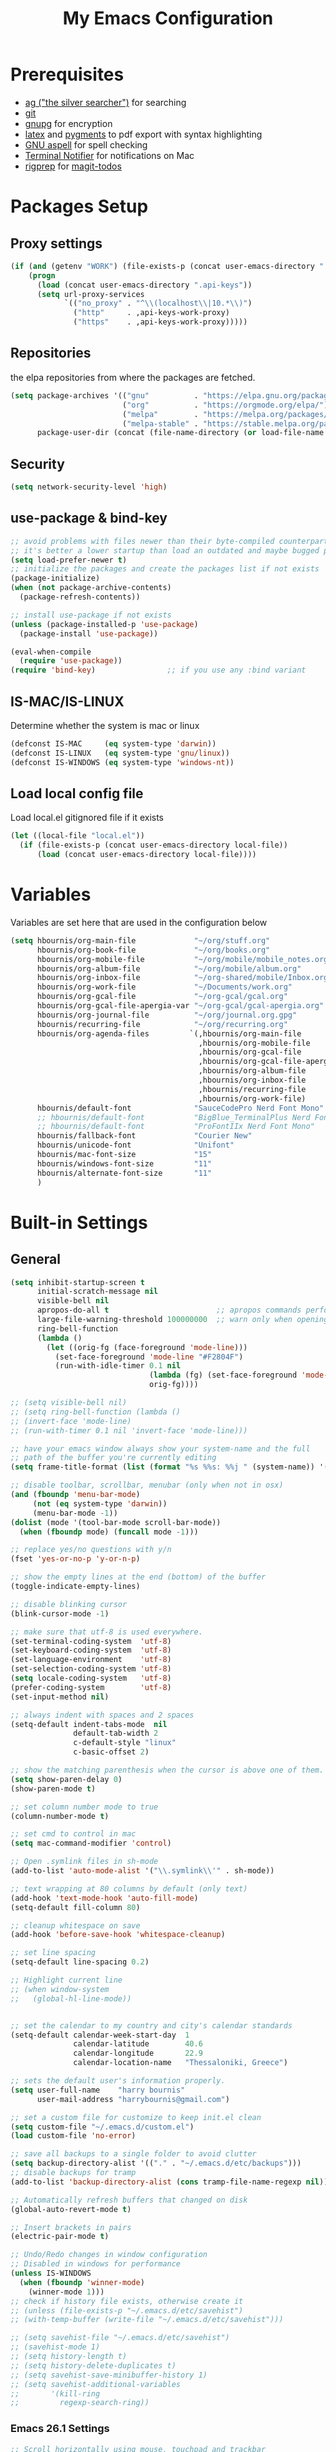 #+TITLE:     My Emacs Configuration
#+EMAIL:     harrybournis@gmail.com
#+AUTHOR:    Harry Bournis
#+STARTUP: content
#+TODO: TODO WAITING MAC_ONLY WINDOWS_ONLY LINUX_ONLY UNIX_ONLY NOT_WINDOWS NOT_MAC NOT_LINUX NOT_UNIX DISABLED | DONE
#+LANGUAGE:  en
#+PROPERTY: header-args :tangle init.el :comments org
#+OPTIONS: author:nil date:nil toc:nil title:nil e:nil
#+LaTeX_HEADER: \pagenumbering{gobble}
#+LaTeX_HEADER: \usepackage[T1]{fontenc}
#+LaTeX_HEADER: \usepackage{fontspec}
#+LaTeX_HEADER: \usepackage{mathpazo}
#+LaTeX_HEADER: \usepackage{geometry}
#+LaTeX_HEADER: \geometry{a4paper, margin=20mm}
#+LaTeX_HEADER: \usepackage[cache=false]{minted}
#+LaTeX_HEADER: \usemintedstyle{trac}
#+LaTeX_HEADER: \setminted{breaklines}


* Prerequisites
- [[http://geoff.greer.fm/2011/12/27/the-silver-searcher-better-than-ack][ag ("the silver searcher")]] for searching
- [[http://git-scm.com/][git]]
- [[https://www.gnupg.org/][gnupg]] for encryption
- [[http://www.latex-project.org/][latex]] and [[http://pygments.org/][pygments]] to pdf export with syntax highlighting
- [[http://aspell.net/][GNU aspell]] for spell checking
- [[https://github.com/julienXX/terminal-notifier][Terminal Notifier]] for notifications on Mac
- [[https://github.com/BurntSushi/ripgrep][rigprep]] for [[https://github.com/alphapapa/magit-todos][magit-todos]]


* Packages Setup
** Proxy settings
#+BEGIN_SRC emacs-lisp
 (if (and (getenv "WORK") (file-exists-p (concat user-emacs-directory ".api-keys")))
     (progn
       (load (concat user-emacs-directory ".api-keys"))
       (setq url-proxy-services
             `(("no_proxy" . "^\\(localhost\\|10.*\\)")
               ("http"     . ,api-keys-work-proxy)
               ("https"    . ,api-keys-work-proxy)))))
#+END_SRC
** Repositories

the elpa repositories from where the packages are fetched.

#+BEGIN_SRC emacs-lisp
  (setq package-archives '(("gnu"          . "https://elpa.gnu.org/packages/")
                           ("org"          . "https://orgmode.org/elpa/")
                           ("melpa"        . "https://melpa.org/packages/")
                           ("melpa-stable" . "https://stable.melpa.org/packages/"))
        package-user-dir (concat (file-name-directory (or load-file-name buffer-file-name)) "elpa"))
#+END_SRC

** Security
#+BEGIN_SRC emacs-lisp
  (setq network-security-level 'high)
#+END_SRC
** use-package & bind-key

#+BEGIN_SRC emacs-lisp
    ;; avoid problems with files newer than their byte-compiled counterparts
    ;; it's better a lower startup than load an outdated and maybe bugged package
    (setq load-prefer-newer t)
    ;; initialize the packages and create the packages list if not exists
    (package-initialize)
    (when (not package-archive-contents)
      (package-refresh-contents))

    ;; install use-package if not exists
    (unless (package-installed-p 'use-package)
      (package-install 'use-package))

    (eval-when-compile
      (require 'use-package))
    (require 'bind-key)                ;; if you use any :bind variant
#+END_SRC

** IS-MAC/IS-LINUX
Determine whether the system is mac or linux

#+BEGIN_SRC emacs-lisp
  (defconst IS-MAC     (eq system-type 'darwin))
  (defconst IS-LINUX   (eq system-type 'gnu/linux))
  (defconst IS-WINDOWS (eq system-type 'windows-nt))
#+END_SRC
** Load local config file
Load local.el gitignored file if it exists

#+begin_src emacs-lisp
  (let ((local-file "local.el"))
    (if (file-exists-p (concat user-emacs-directory local-file))
        (load (concat user-emacs-directory local-file))))
#+end_src
* Variables
Variables are set here that are used in the configuration below

#+BEGIN_SRC emacs-lisp
  (setq hbournis/org-main-file             "~/org/stuff.org"
        hbournis/org-book-file             "~/org/books.org"
        hbournis/org-mobile-file           "~/org/mobile/mobile_notes.org"
        hbournis/org-album-file            "~/org/mobile/album.org"
        hbournis/org-inbox-file            "~/org-shared/mobile/Inbox.org"
        hbournis/org-work-file             "~/Documents/work.org"
        hbournis/org-gcal-file             "~/org-gcal/gcal.org"
        hbournis/org-gcal-file-apergia-var "~/org-gcal/gcal-apergia.org"
        hbournis/org-journal-file          "~/org/journal.org.gpg"
        hbournis/recurring-file            "~/org/recurring.org"
        hbournis/org-agenda-files         `(,hbournis/org-main-file
                                            ,hbournis/org-mobile-file
                                            ,hbournis/org-gcal-file
                                            ,hbournis/org-gcal-file-apergia-var
                                            ,hbournis/org-album-file
                                            ,hbournis/org-inbox-file
                                            ,hbournis/recurring-file
                                            ,hbournis/org-work-file)
        hbournis/default-font              "SauceCodePro Nerd Font Mono"
        ;; hbournis/default-font           "BigBlue_TerminalPlus Nerd Font Mono"
        ;; hbournis/default-font           "ProFontIIx Nerd Font Mono"
        hbournis/fallback-font             "Courier New"
        hbournis/unicode-font              "Unifont"
        hbournis/mac-font-size             "15"
        hbournis/windows-font-size         "11"
        hbournis/alternate-font-size       "11"
        )
#+END_SRC
* Built-in Settings
** General
#+BEGIN_SRC emacs-lisp
  (setq inhibit-startup-screen t
        initial-scratch-message nil
        visible-bell nil
        apropos-do-all t                        ;; apropos commands perform more extensive searches than default
        large-file-warning-threshold 100000000  ;; warn only when opening files bigger than 100mb
        ring-bell-function
        (lambda ()
          (let ((orig-fg (face-foreground 'mode-line)))
            (set-face-foreground 'mode-line "#F2804F")
            (run-with-idle-timer 0.1 nil
                                 (lambda (fg) (set-face-foreground 'mode-line fg))
                                 orig-fg))))

  ;; (setq visible-bell nil)
  ;; (setq ring-bell-function (lambda ()
  ;; (invert-face 'mode-line)
  ;; (run-with-timer 0.1 nil 'invert-face 'mode-line)))

  ;; have your emacs window always show your system-name and the full
  ;; path of the buffer you're currently editing
  (setq frame-title-format (list (format "%s %%s: %%j " (system-name)) '(buffer-file-name "%f" (dired-directory dired-directory "%b"))))

  ;; disable toolbar, scrollbar, menubar (only when not in osx)
  (and (fboundp 'menu-bar-mode)
       (not (eq system-type 'darwin))
       (menu-bar-mode -1))
  (dolist (mode '(tool-bar-mode scroll-bar-mode))
    (when (fboundp mode) (funcall mode -1)))

  ;; replace yes/no questions with y/n
  (fset 'yes-or-no-p 'y-or-n-p)

  ;; show the empty lines at the end (bottom) of the buffer
  (toggle-indicate-empty-lines)

  ;; disable blinking cursor
  (blink-cursor-mode -1)

  ;; make sure that utf-8 is used everywhere.
  (set-terminal-coding-system  'utf-8)
  (set-keyboard-coding-system  'utf-8)
  (set-language-environment    'utf-8)
  (set-selection-coding-system 'utf-8)
  (setq locale-coding-system   'utf-8)
  (prefer-coding-system        'utf-8)
  (set-input-method nil)

  ;; always indent with spaces and 2 spaces
  (setq-default indent-tabs-mode  nil
                default-tab-width 2
                c-default-style "linux"
                c-basic-offset 2)

  ;; show the matching parenthesis when the cursor is above one of them.
  (setq show-paren-delay 0)
  (show-paren-mode t)

  ;; set column number mode to true
  (column-number-mode t)

  ;; set cmd to control in mac
  (setq mac-command-modifier 'control)

  ;; Open .symlink files in sh-mode
  (add-to-list 'auto-mode-alist '("\\.symlink\\'" . sh-mode))

  ;; text wrapping at 80 columns by default (only text)
  (add-hook 'text-mode-hook 'auto-fill-mode)
  (setq-default fill-column 80)

  ;; cleanup whitespace on save
  (add-hook 'before-save-hook 'whitespace-cleanup)

  ;; set line spacing
  (setq-default line-spacing 0.2)

  ;; Highlight current line
  ;; (when window-system
  ;;   (global-hl-line-mode))


  ;; set the calendar to my country and city's calendar standards
  (setq-default calendar-week-start-day  1
                calendar-latitude        40.6
                calendar-longitude       22.9
                calendar-location-name   "Thessaloniki, Greece")

  ;; sets the default user's information properly.
  (setq user-full-name    "harry bournis"
        user-mail-address "harrybournis@gmail.com")

  ;; set a custom file for customize to keep init.el clean
  (setq custom-file "~/.emacs.d/custom.el")
  (load custom-file 'no-error)

  ;; save all backups to a single folder to avoid clutter
  (setq backup-directory-alist '(("." . "~/.emacs.d/etc/backups")))
  ;; disable backups for tramp
  (add-to-list 'backup-directory-alist (cons tramp-file-name-regexp nil))

  ;; Automatically refresh buffers that changed on disk
  (global-auto-revert-mode t)

  ;; Insert brackets in pairs
  (electric-pair-mode t)

  ;; Undo/Redo changes in window configuration
  ;; Disabled in windows for performance
  (unless IS-WINDOWS
    (when (fboundp 'winner-mode)
      (winner-mode 1)))
  ;; check if history file exists, otherwise create it
  ;; (unless (file-exists-p "~/.emacs.d/etc/savehist")
  ;; (with-temp-buffer (write-file "~/.emacs.d/etc/savehist")))

  ;; (setq savehist-file "~/.emacs.d/etc/savehist")
  ;; (savehist-mode 1)
  ;; (setq history-length t)
  ;; (setq history-delete-duplicates t)
  ;; (setq savehist-save-minibuffer-history 1)
  ;; (setq savehist-additional-variables
  ;;       '(kill-ring
  ;;         regexp-search-ring))
#+END_SRC
*** Emacs 26.1 Settings
#+BEGIN_SRC emacs-lisp
  ;; Scroll horizontally using mouse, touchpad and trackbar
  (setq mouse-wheel-tilt-scroll t)

  ;; Native line numbers
  ;; Can be enabled via variable, as a minor mode, or global mode
  ;; Variable
  ;; (setq display-line-numbers 'relative)

  ;; Mode
  (setq display-line-numbers-type 'relative)
  ;; (global-display-line-numbers-mode)

  ;; Enable line numbers for emacs-lisp mode
  (add-hook 'emacs-lisp-mode-hook 'display-line-numbers-mode)
#+END_SRC
** Encryption

#+BEGIN_SRC emacs-lisp
  ;; Don't require password each time on enryption with symmetric cyphers
  (setq epa-file-cache-passphrase-for-symmetric-encryption t)
  (setf epa-pinentry-mode 'loopback)

  (if IS-WINDOWS
      (progn
        (setq epg-gpg-home-directory "c:/Users/dfkjlsdf/AppData/Roaming/gnupg")
        (setq epg-gpg-program "c:/Program Files (x86)/GnuPG/bin/gpg.exe")
        (setq epg-gpgconf-program "c:/Program Files (x86)/GnuPG/bin/gpgconf.exe")))
#+END_SRC
** Terminal
#+BEGIN_SRC emacs-lisp
  ;; open fish for shell
  (setq explicit-shell-file-name "/usr/local/bin/zsh")
  (setenv "INSIDE_EMACS" "true")
#+END_SRC
*** open terminal below
#+BEGIN_SRC emacs-lisp
  (defun hbournis/open-terminal ()
    "Open a terminal.  If less than 3 windows, split and open it below.
  Otherwise open it in current window"
    (interactive)
    (if (< (count-windows) 3)
        (progn
          (unless (ignore-errors
                    (split-window-below))
            (progn
              (other-window 1)
              (split-window-below)))
          (other-window 1)))
    (if IS-WINDOWS
        (eshell)
      ;; (ansi-term explicit-shell-file-name)
      (eshell)))
#+END_SRC
*** Kill the buffer when term exits
#+BEGIN_SRC emacs-lisp
  ;; Kill window when ansi term exits
  ;; Source: https://github.com/redguardtoo/emacs.d/blob/master/lisp/init-term-mode.el
  ;; {{ @see http://emacs-journey.blogspot.com.au/2012/06/improving-ansi-term.html
  ;; kill the buffer when terminal is exited
  (defadvice term-sentinel (around my-advice-term-sentinel (proc msg))
    (if (memq (process-status proc) '(signal exit))
        (let ((buffer (process-buffer proc)))
          ad-do-it
            (kill-buffer-and-its-windows buffer))
      ad-do-it))
  (ad-activate 'term-sentinel)

  ;; Kill eshell window on exit
  ;; Source: https://stackoverflow.com/a/51867960
  (defun hbournis/delete-window ()
    (when (not (one-window-p))
      (delete-window)))

  (advice-add 'eshell-life-is-too-much :after 'hbournis/delete-window)
#+END_SRC
*** kill ansiterm without asking on exit
[[https://www.reddit.com/r/emacs/comments/9weic5/how_can_i_disable_ansiterm_prompt/e9k1ggd][Source]]
#+BEGIN_SRC emacs-lisp
  (add-hook 'term-exec-hook
        (lambda () (set-process-query-on-exit-flag (get-buffer-process (current-buffer)) nil)))
#+END_SRC
* Packages
** Common
*** evil-mode
:PROPERTIES:
:VISIBILITY: folded
:END:
**** evil
Vim emulation. It is extended with various packages that provide existing Vim
functionalities. Bellow is a list of the Emacs package with the functionality
it provides in parentheses:

- [[https://github.com/emacs-evil/evil-surround][Evil Surround]]          (surround.vim)
- [[https://github.com/emacs-evil/evil-surround][Evil Lion]]              (vim-lion)
- [[https://github.com/redguardtoo/evil-matchit][Evil Matchit]]           (matchit.vim)
- [[https://github.com/cofi/evil-numbers][Evil Numbers]]           (increment/decrement binary, octal, decimal and hex numbers)
- [[https://github.com/redguardtoo/evil-nerd-commenter][Evil NERD Commenter]]    (The NERD Commenter)
- [[https://github.com/ninrod/evil-string-inflection][Evil String inflection]] (Convert between camelCase, kebab-case, snake_case and UPPER_CASE)

Although Evil mode does a wonderful job of emulating Vim keybinginds when
editing files, in the rest of the Emacs modes (and there are a lot) I find
myself stuck with Emacs' keybindings. Fortunately, there are a number of
packages that aim to bring Vim-sensible keybindings to the rest of them.

I use [[https://github.com/Somelauw/evil-org-mode][evil-org-mode]] mainly for the Org Agenda keybindings and the great
context-aware functionality it adds to the <return> key. For example, if you are
on a list item, pressing it will add a new list item bellow, including a
checkbox, if it is a checklist.. I found the rest of the keybindings distracting.

#+BEGIN_SRC emacs-lisp
  (use-package evil
    :ensure t
    :pin melpa-stable
    :init
    (setq evil-want-integration nil)
    (setq evil-want-keybinding nil)
    :config
    (evil-mode t)
    ;; This is a collection of Evil bindings for the parts of Emacs that Evil does
    ;; not cover properly by default, such as help-mode, M-x calendar, Eshell and more.

    ;; Scroll faster with C-e and C-y
    (define-key evil-normal-state-map "\C-e" (lambda () (interactive) (evil-scroll-line-down 2)))
    (define-key evil-normal-state-map "\C-y" (lambda () (interactive) (evil-scroll-line-up 2)))

    ;; g h takes you to the previous heading and
    ;; g H takes you to one heading up
    (evil-define-key 'motion org-mode-map
      (kbd "g h") 'org-previous-visible-heading
      (kbd "g H") 'outline-up-heading)

    ;; Remap tab to org-cycle in normal mode
    ;; (evil-define-key 'normal org-mode-map (kbd "<tab>") #'org-cycle)
    ;; (evil-define-key 'normal org-mode-map (kbd "S-<tab>") #'org-global-cycle)

    ;; Disable evil mode in shell mode
    ;; (evil-set-initial-state 'shell-mode 'emacs)

    ;; Save and quit ingoring mistakes from keeping shift pressed down
    (evil-ex-define-cmd "Q"  'evil-quit)
    (evil-ex-define-cmd "W"  'evil-write)
    (evil-ex-define-cmd "Wq" 'evil-save-and-close)
    (evil-ex-define-cmd "wQ" 'evil-save-and-close)
    (evil-ex-define-cmd "WQ" 'evil-save-and-close)

    ;; Does not replace clipboard copy with the text selected while in visual mode
    (fset 'evil-visual-update-x-selection 'ignore)
    )
#+END_SRC

**** evil-collection
[[https://github.com/jojojames/evil-collection][Evil Collection]] aims to bring evil mode to every Emacs mode eventually. It has
keybindings for many modes, but I felt that I should enable it for a particular
mode only when it is needed.

#+BEGIN_SRC emacs-lisp
  (use-package evil-collection
    :after evil
    :ensure t
    :init
    (defcustom evil-collection-mode-list
      `(eshell
        calendar
        custom
        cus-theme
        debbugs
        debug
        diff-mode
        dired
        doc-view
        edebug
        elfeed
        emms
        eval-sexp-fu
        flycheck
        ggtags
        git-timemachine
        help
        ibuffer
        image
        image+
        neotree
        info
        man
        (package-menu package)
        (pdf pdf-view)
        vc-annotate
        deadgrep
        )
      "The list of modes which will be evilified by `evil-collection-init'.
      Elements are either target mode symbols or lists which `car' is the
      mode symbol and `cdr' the packages to register.
      By default, `minibuffer' is not included because many users find
      this confusing. It will be included if
      `evil-collection-setup-minibuffer' is set to t."
      :type '(repeat (choice symbol sexp))
      :group 'evil-collection)
    :config
    (evil-collection-init))
#+END_SRC
**** evil-surround
#+BEGIN_SRC emacs-lisp
  (use-package evil-surround
    :ensure t
    :after evil
    :config
    (global-evil-surround-mode))
#+END_SRC
**** evil-lion
Indents to a similar level elements on similar lines e.g. all '=' in variable assignments
#+BEGIN_SRC emacs-lisp
  (use-package evil-lion
    :ensure t
    :after evil
    :config
    (evil-lion-mode))
#+END_SRC
**** evil-matchit
Press % to move between opening and closing tag in any language
#+BEGIN_SRC emacs-lisp
  (use-package evil-matchit
    :ensure t
    :after evil
    :config
    (global-evil-matchit-mode t))
#+END_SRC
**** evil-numbers
Increment / decrement binary, octal, decimal and hex literals
#+BEGIN_SRC emacs-lisp
  (use-package evil-numbers
    :ensure t
    :after evil
    :config
    (define-key evil-normal-state-map (kbd "C-c +") 'evil-numbers/inc-at-pt)
    (define-key evil-normal-state-map (kbd "C-c -") 'evil-numbers/dec-at-pt))
#+END_SRC
**** evil-nerd-commenter
Nerd commenter emulation
#+BEGIN_SRC emacs-lisp
  (use-package evil-nerd-commenter
    :ensure t
    :after evil)
#+END_SRC
**** evil-org
Org mode key bindings for evil mode
#+BEGIN_SRC emacs-lisp
  (use-package evil-org
    :ensure t
    :after (evil org)
    :diminish
    :config
    (add-hook 'org-mode-hook 'evil-org-mode)
    (add-hook 'evil-org-mode-hook
              (lambda ()
                (evil-org-set-key-theme '(return))
                (require 'evil-org-agenda)
                (evil-org-agenda-set-keys))))
#+END_SRC
**** evil-string-inflection
Changes case of variables (camelCase, kebab-case, snake_case and UPPER_CASE)
#+BEGIN_SRC emacs-lisp
  (use-package evil-string-inflection
    :ensure t
    :after evil
    :pin melpa-stable)
#+END_SRC
**** evil-ediff
Make ediff evil
#+BEGIN_SRC emacs-lisp
  (use-package evil-ediff
    :ensure t
    :after evil
    :defer t)
#+END_SRC
**** Greek Keybindings
Keybindings to allow moving around when writing in Greek

#+BEGIN_SRC emacs-lisp
  ;; Vim Movements
  (define-key evil-normal-state-map "κ" 'evil-previous-visual-line)
  (define-key evil-normal-state-map "ξ" 'evil-next-visual-line)
  (define-key evil-normal-state-map "λ" 'evil-forward-char)
  (define-key evil-normal-state-map "η" 'evil-backward-char)
  (define-key evil-normal-state-map "ς" 'evil-forward-word-begin)
  (define-key evil-normal-state-map "ε" 'evil-forward-word-end)
  (define-key evil-normal-state-map "β" 'evil-backward-word-end)
  (define-key evil-normal-state-map "ν" 'evil-search-next)
  (define-key evil-normal-state-map "Ν" 'evil-search-previous)
  (define-key evil-normal-state-map "γγ" 'evil-goto-first-line)
  (define-key evil-normal-state-map "Γ" 'evil-goto-line)

  ;; Vim Editing
  (define-key evil-normal-state-map "ι" 'evil-insert)
  (define-key evil-normal-state-map "Ι" 'evil-insert-line)
  (define-key evil-normal-state-map "θ" 'undo-tree-undo)
  (define-key evil-normal-state-map "ω" 'evil-visual-char)
  (define-key evil-normal-state-map "Ω" 'evil-visual-line)
  (define-key evil-normal-state-map (kbd "C-ω") 'evil-visual-block)
  (define-key evil-normal-state-map (kbd "C-ο") 'evil-jump-backward)

  (define-key evil-normal-state-map "α" 'evil-append)
  (define-key evil-normal-state-map "Α" 'evil-append-line)
  (define-key evil-normal-state-map "ο" 'evil-open-below)
  (define-key evil-normal-state-map "Ο" 'evil-open-above)
  (define-key evil-normal-state-map "ρ" 'evil-replace)
  (define-key evil-normal-state-map "υ" 'evil-sp-yank)
  (define-key evil-normal-state-map "Υ" 'evil-sp-yank-line)
  (define-key evil-normal-state-map "δ" 'evil-sp-delete)
  (define-key evil-normal-state-map "Δ" 'evil-sp-delete-line)
  (define-key evil-normal-state-map "σ" 'evil-sp-substitute)
  (define-key evil-normal-state-map "Σ" 'evil-sp-change-whole-line)
  (define-key evil-normal-state-map "ψ" 'evil-sp-change)
  (define-key evil-normal-state-map "Ψ" 'evil-sp-change-line)
  (define-key evil-normal-state-map "χ" 'evil-sp-delete-char)
  (define-key evil-normal-state-map "Χ" 'evil-sp-backward-delete-char)
  (define-key evil-normal-state-map "π" 'evil-paste-after)
  (define-key evil-normal-state-map "Π" 'evil-paste-before)

  ;; Evil-ex commands
  (evil-ex-define-cmd "ς"  'evil-write)

  ;; Emacs Globals
  (define-key key-translation-map (kbd "C-ψ") (kbd "C-c"))
  (define-key key-translation-map (kbd "C-χ") (kbd "C-x"))
  (define-key key-translation-map (kbd "C-γ") (kbd "C-g"))
  (define-key key-translation-map (kbd "C-ε") (kbd "C-e"))
  (define-key key-translation-map (kbd "C-υ") (kbd "C-y"))
  (define-key key-translation-map (kbd "¨") (kbd ":"))
#+END_SRC
*** general.el
Improvement on evil-leader. Specify mutliple leaders.

#+BEGIN_SRC emacs-lisp
  (use-package general
    :ensure t
    :config
    (setq general-override-states '(emacs
                                    hybrid
                                    normal
                                    visual
                                    motion
                                    operator))
    (general-evil-setup t)
    (general-override-mode)

    ;; In order for Space to work everywhere. "" nil is used to unbind it first.
    (general-create-definer basic-nav-leader :prefix "SPC" :keymaps 'override :states '(normal visual motion) :non-normal-prefix "C-SPC")
    (basic-nav-leader "" nil
                      "f"         'list-buffers
                      "F"         'ivy-switch-buffer-other-window
                      "TAB"       'nswbuff-switch-to-next-buffer
                      "ESC"       'keyboard-quit
                      "<backtab>" 'nswbuff-switch-to-previous-buffer
                      "x"         'execute-extended-command
                      "o"         'occur
                      "<up>"      'windmove-up
                      "<down>"    'windmove-down
                      "<right>"   'windmove-right
                      "<left>"    'windmove-left
                      "k"         'windmove-up
                      "j"         'windmove-down
                      "l"         'windmove-right
                      "h"         'windmove-left
                      "K"         'split-window-below
                      "J"         'split-window-below-and-switch
                      "H"         'split-window-right
                      "L"         'split-window-right-and-switch
                      "0"         'delete-window
                      "1"         'delete-other-windows
                      "2"         'split-window-below-and-switch
                      "3"         'split-window-right-and-switch
                      "d"         'delete-window
                      "V"         'split-window-below-and-switch
                      "v"         'split-window-right-and-switch
                      "|"         'toggle-window-split
                      "p"         'projectile-find-file
                      "PP"        'projectile-switch-project
                      "Pt"        'projectile-find-test-file
                      "Po"        'projectile-find-other-file
                      "s"         'counsel-projectile-ag
                      "="         'toggle-light-dark-theme
                      "t"         'org-todo
                      "ns"        'hbournis/create-scratch-buffer
                      "c"         'cfw:open-org-calendar
                      ";"         'evilmi-jump-items
                      "RET"       'hbournis/jump-to-definition
                      "r"         (lambda () (interactive) (lsp) (lsp-find-references))
                      "w"         'hydra-window-deluxe-custom/body
                      "W1"        'eyebrowse-switch-to-window-config-1
                      "W2"        'eyebrowse-switch-to-window-config-2
                      "W3"        'eyebrowse-switch-to-window-config-3
                      "W4"        'eyebrowse-switch-to-window-config-4
                      "SPC"       (lambda () (interactive) (find-file hbournis/org-main-file))
                      "a"         (lambda () (interactive) (find-file hbournis/org-mobile-file))
                      "!"         (lambda () (interactive) (load-file "~/.dotfiles/emacs.d.symlink/init.el"))
                      "m"         (lambda () (interactive) (find-file "~/.dotfiles/emacs.d.symlink/init.org"))
                      "i"         (lambda () (interactive) (find-file hbournis/org-inbox-file))
                      "z"         (lambda () (interactive) (find-file hbournis/org-work-file)))

    (general-create-definer extra-tools-leader :prefix "'" :keymaps 'override :states '(normal visual treemacs))
    (extra-tools-leader "`"   'hbournis/open-terminal
                        "ESC" 'keyboard-quit
                        "v"   'org-cliplink
                        "p"   'hbournis/insert-url-as-org-link
                        "l"   'hbournis/org-make-word-link-from-clipboard
                        "c"   'hbournis-position-to-kill-ring
                        "g"   'magit-status
                        "/"   'evilnc-comment-or-uncomment-lines             ; Un/Comment current line
                        "\\"  'sp-unwrap-sexp
                        "["   'wrap-with-parens
                        "]"   'org-align-all-tags-right
                        "fn"  'flycheck-next-error
                        "fp"  'flycheck-previous-error
                        "fl"  'flycheck-list-errors
                        "jj"  'tide-fix
                        "jk"  'tide-jump-to-definition
                        "i"   'org-toggle-inline-images
                        "tf"  'mocha-test-file
                        "tt"  'mocha-test-at-point
                        "tp"  'mocha-test-project
                        "m"   'hbournis/toggle-modeline
                        "rf"  'rubocopfmt
                        "rb"  'ruby-toggle-block
                        "rtf" 'rspec-verify
                        "rta" 'rspec-verify-all
                        "rtt" 'rspec-verify-single
                        "rtl" 'rspec-run-last-failed
                        "*"   (lambda() (interactive) (forward-char 1) (insert " ⭐")))

    (general-create-definer extra-tools-alternate-leader :prefix "' '" :keymaps 'override :states '(normal visual))
    (extra-tools-alternate-leader
                        "ESC" 'keyboard-quit
                        "/l"  'evilnc-quick-comment-or-uncomment-to-the-line ; Type the number of line you want commented first
                        "/c"  'evilnc-copy-and-comment-lines                 ; Copy down and comment line
                        "/p"  'evilnc-comment-or-uncomment-paragraphs        ; Un/Comment paragraph
                        "/r"  'comment-or-uncomment-region                   ; Un/Comment selection
                        "/v"  'evilnc-toggle-invert-comment-line-by-line     ; Toggle invert comment status flag
                        "[["  'wrap-with-brackets
                        "[("  'wrap-with-parens
                        "[{"  'wrap-with-braces
                        "['"  'wrap-with-single-quotes
                        "[\"" 'wrap-with-double-quotes
                        "[`"  'wrap-with-back-quotes
                        "c"   'org-capture
                        "gt"  'git-timemachine-toggle
                        "gr"  'git-gutter:revert-hunk
                        "gn"  'git-gutter:next-hunk
                        "gp"  'git-gutter:previous-hunk
                        "gb"  'magit-blame-echo
                        "rr"  'projectile-rails-goto-routes
                        "rc"  'projectile-rails-find-current-controller
                        "rt"  'projectile-rails-find-current-spec
                        "rm"  'projectile-rails-find-current-model
                        "t"   'hbournis/insert-timestamp))
#+END_SRC
*** org-mode
:PROPERTIES:
:VISIBILITY: folded
:END:
the best thing in emacs/computer science.
**** Org
#+BEGIN_SRC emacs-lisp
  (use-package org
    :ensure t
    :pin org
    :config
    (add-to-list 'auto-mode-alist '("\\.orgtemplate\\'" . org-mode)))
#+END_SRC
**** Org-related packages
***** UNIX_ONLY org-bullets
Disabled on windows because it makes emacs extremely slow
#+BEGIN_SRC emacs-lisp
  (use-package org-bullets
    :ensure t
    :config
    ;; Performance fix for windows
    ;; Source: https://github.com/sabof/org-bullets/issues/11#issuecomment-439228372
    (if IS-WINDOWS
        (setq inhibit-compacting-font-caches t))
    (setq org-bullets-bullet-list '("◉" "○" "✹" "◈" "⚇" "⚈" "⚉" "♁" "⊖" "⊗" "⊘"))
    (add-hook 'org-mode-hook (lambda () (org-bullets-mode t))))
#+END_SRC
***** org-collector
#+BEGIN_SRC emacs-lisp
  ;; Load org-collector
  (add-to-list 'load-path "~/.emacs.d/lisp/org-collector")
#+END_SRC
***** org-fancy-priorities
Display org priorities as custom strings

#+BEGIN_SRC emacs-lisp
  (use-package org-fancy-priorities
    :ensure t
    :diminish
    :hook
    (org-mode . org-fancy-priorities-mode)
    (cfw:calendar-mode . org-fancy-priorities-mode)
    :config
    (setq org-fancy-priorities-list '((?A . "❗")
                                      (?B . "⬆")
                                      (?C . "⬇")
                                      (?D . "☕")
                                      (?1 . "❗")
                                      (?2 . "⮬")
                                      (?3 . "⮮")
                                      (?4 . "☠"))))
#+END_SRC
***** org-capture-vars
#+BEGIN_SRC emacs-lisp
  ;; Load org-capture-vars
  (add-to-list 'load-path "~/.emacs.d/lisp/org-capture-vars")
  (with-eval-after-load 'org-capture (require 'org-capture-vars))
#+END_SRC
***** org-cliplink
Pretty-copy links from the browser to org with title instead of just url

#+BEGIN_SRC emacs-lisp
  (use-package org-cliplink
    :ensure t
    :config
    (global-set-key (kbd "C-c p b") 'org-cliplink))
#+END_SRC
***** org-agenda-property
Display org properties in the agenda buffer

#+BEGIN_SRC emacs-lisp
  (use-package org-agenda-property
    :ensure t)
#+END_SRC
**** org-gcal
Google calendar integration with org mode. Sync both ways. There is currently a
bug where events created in Emacs get duplicated in Google Calendar.

#+BEGIN_SRC emacs-lisp
  ;; Load api keys for google calendar API

  ;; Only load org-gcal if the .api-keys file is present. Prompt user to rename the
  ;; .api-keys-sample file to .api-keys and fill in their info.
  (if (and (file-exists-p (concat user-emacs-directory ".api-keys")) (not (getenv "WORK")))
      (progn
        (load (concat user-emacs-directory ".api-keys"))

        (use-package org-gcal
          :ensure t
          :config
          (setq org-gcal-client-id     api-keys-org-gcal-client-id
                org-gcal-client-secret api-keys-org-gcal-client-secret
                org-gcal-file-alist    `((,api-keys-org-gcal-email . ,hbournis/org-gcal-file)
                                         (,api-keys-org-gcal-apergia-id . ,hbournis/org-gcal-file-apergia-var)))
          (add-hook 'org-agenda-mode-hook (lambda () (org-gcal-sync)))
          (add-hook 'org-capture-after-finalize-hook (lambda () (org-gcal-sync)))))
    (display-warning '(init-file) "org-gcal not activated. .api-keys file is missing. Rename .api-keys-sample to .api-keys and reload." :error)
    )
#+END_SRC
**** Org Settings
#+BEGIN_SRC emacs-lisp
  (require 'ob-R)
  (ignore-errors
    (require 'org-tempo))

  (setq org-src-fontify-natively t               ;; Use language's syntax highlighting in code blocks
        org-src-tab-acts-natively t
        org-src-window-setup 'current-window     ;; Don't open new window when editing code blocks
        org-todo-keywords '((sequence "TODO(t)" "DOING(i!)" "WAITING(w@/!)" "SOMEDAY(s)" "|" "DONE(d!)" "CANCELED(c@)"))
        org-enforce-todo-dependencies t          ;; Parent can't be DONE until all children are

        org-startup-indented t                   ;; indent on startup
        org-indent-indentation-per-level 2       ;; indent each level by 2
        org-list-indent-offset 2                 ;; indent lists by 2
        org-display-inline-images t              ;; display images in org by default
        org-hide-emphasis-markers t              ;; hide bold, italics etc markers
        org-tags-column (- (window-total-width)) ;; make tags align at right window width
        org-latex-compiler "xelatex"             ;; the only one working for greek (i think?)
        org-log-into-drawer t                    ;; save logs in the drawer of current item
        org-clock-into-drawer "CLOCKING"         ;; name the clock drawer clocking
        org-log-reschedule (quote note)          ;; take a note in the log when rescheduling
        org-blank-before-new-entry (quote ((heading . t) (plain-list-item . auto)))
        org-babel-do-load-languages
        (quote (org-babel-load-languages (quote ((emacs-lisp . t)
                                                 (ruby . t)
                                                 (python . t)
                                                 (haskell . t)
                                                 (js . t)
                                                 (shell . t)
                                                 (R . t)
                                                 (prolog . t)
                                                 (clojurescript . t)
                                                 (plantuml . t)
                                                 ))))
        org-export-backends (quote (ascii
                                    html
                                    icalendar
                                    latex
                                    md
                                    odt))
        org-modules '(org-bbdb
                      org-docview
                      org-info
                      org-w3m
                      org-protocol
                      org-bibtex
                      org-collector
                      org-tempo)

        org-lowest-priority ?D
        org-default-priority ?D

        ;; custom colors for priorities
        org-priority-faces '((?A . (:foreground "red" :weight bold))
                             (?B . (:foreground "orange"))
                             (?C . (:foreground "yellow"))
                             (?D . (:foreground "green"))))

  (define-key org-mode-map (kbd "C-k") nil)

  ;; Show only the time when a note is added, instead of 'Note taken on..'
  (setq org-log-note-headings (assq-delete-all 'note org-log-note-headings))
  (add-to-list 'org-log-note-headings '(note . "%t"))
#+END_SRC
**** Org custom functions
#+BEGIN_SRC emacs-lisp
  ;; display week numbers in org calendar
  (copy-face font-lock-constant-face 'calendar-iso-week-face)
  (set-face-attribute 'calendar-iso-week-face nil :height 0.7)
  (setq calendar-intermonth-text
        '(propertize
          (format "%2d"
                  (car
                   (calendar-iso-from-absolute
                    (calendar-absolute-from-gregorian (list month day year)))))
          'font-lock-face 'calendar-iso-week-face))

  ;; Used for the protocol link see below
  (defun transform-square-brackets-to-round-ones(string-to-transform)
    "Transforms [ into ( and ] into ), other chars left unchanged."
    (concat
     (mapcar #'(lambda (c) (if (equal c ?[) ?\( (if (equal c ?]) ?\) c))) string-to-transform)))

  ;; Keep inherited tags on archived headings.
  ;; source: https://orgmode.org/worg/org-hacks.html
  (defadvice org-archive-subtree
      (before add-inherited-tags-before-org-archive-subtree activate)
    "add inherited tags before org-archive-subtree"
    (org-set-tags (org-get-tags)))
#+END_SRC
**** Org Capture
#+BEGIN_SRC emacs-lisp
  (setq org-capture-templates `(
                                ("a" "Google Calendar Event" entry (file  hbournis/org-gcal-file)
                                 "* %?\n\n%^T\n\n:PROPERTIES:\n\n:END:\n\n")
                                ("p" "Protocol" entry (file+headline hbournis/org-inbox-file "Web Capture")
                                 "* %^{Title|[[%:link][%(transform-square-brackets-to-round-ones \"%:description\")]]}\nSource: %u, [[%:link][%(transform-square-brackets-to-round-ones \"%:description\")]]\n#+BEGIN_QUOTE\n%i\n#+END_QUOTE"
                                 :prepend t
                                 :immediate-finish t)
                                ("L" "Protocol Link" entry (file+headline hbournis/org-inbox-file "Web Capture")
                                 "* %?[[%:link][%(transform-square-brackets-to-round-ones \"%:description\")]]\n"
                                 :prepend t
                                 :immediate-finish t)
                                ("b" "Book" entry (file+headline hbournis/org-book-file
                                                                 ,(format "%s" (format-time-string "%Y")))
                                 (file "~/.emacs.d/org-templates/book.orgtemplate") :prepend t)))
#+END_SRC
**** Org Agenda
#+BEGIN_SRC emacs-lisp
  (require 'seq)

  (setq org-agenda-files (seq-filter 'file-exists-p hbournis/org-agenda-files)
        org-agenda-span 10                       ;; org agenda shows 10 days
        org-agenda-start-on-weekday nil          ;; org agenda does not start from beggining of week
        org-agenda-start-day "-2d"               ;; org agenda starts 2 days before today
        org-deadline-warning-days 3              ;; Number of days before expiration that it shows in agenda
        org-agenda-window-setup "only-frame"     ;; open a new full screen frame for org agenda
        org-agenda-block-separator 32            ;; disable seperator between agenda sections
        )

  ;; org agenda label variables
  (setq agenda-label-work-tag "WORK TASKS"
        agenda-label-inbox "Inbox"
        agenda-label-calendar "10 days"
        agenda-label-priority-a "High-Priority"
        agenda-label-priority-b "Mid-Priority"
        agenda-label-priority-c "Low-Priority"
        agenda-label-priority-d "Other Todos")

  (setq org-agenda-custom-commands '(("c" "Startup Agenda"
                                      (
                                       (tags "-work+.*"
                                                ((org-agenda-files `(,hbournis/org-inbox-file))
                                                 (org-agenda-overriding-header agenda-label-inbox)))
                                       (tags-todo "work"
                                             ((org-agenda-overriding-header agenda-label-work-tag)))
                                       (agenda ""
                                               ((org-agenda-overriding-header agenda-label-calendar)))
                                       (tags "PRIORITY=\"A\""
                                             ((org-agenda-files (remove-if (apply-partially #'equal hbournis/org-inbox-file)
                                                                            org-agenda-files))
                                              (org-agenda-skip-function '(org-agenda-skip-entry-if 'todo 'done))
                                              (org-agenda-overriding-header agenda-label-priority-a)))
                                       (tags "PRIORITY=\"B\""
                                             ((org-agenda-files (remove-if (apply-partially #'equal hbournis/org-inbox-file)
                                                                           org-agenda-files))
                                              (org-agenda-skip-function '(org-agenda-skip-entry-if 'todo 'done))
                                              (org-agenda-overriding-header agenda-label-priority-b)))
                                       (tags "PRIORITY=\"C\""
                                             ((org-agenda-files (remove-if (apply-partially #'equal hbournis/org-inbox-file)
                                                                           org-agenda-files))
                                              (org-agenda-skip-function '(org-agenda-skip-entry-if 'todo 'done))
                                              (org-agenda-overriding-header agenda-label-priority-c)))
                                       (tags-todo "-work+PRIORITY=\"D\""
                                             ((org-agenda-files (remove-if (apply-partially #'equal hbournis/org-inbox-file)
                                                                           org-agenda-files))
                                              (org-agenda-skip-function '(org-agenda-skip-entry-if 'todo 'done))
                                              (org-agenda-sorting-strategy '(todo-state-up))
                                              (org-agenda-overriding-header agenda-label-priority-d)))))))
#+END_SRC
*** magit
#+BEGIN_SRC emacs-lisp
  (use-package magit
    :ensure t
    :config
    (setq magit-blame-styles
          '((margin
            (margin-format " %C %a" " %s")
            (margin-width . 42)
            (margin-face . magit-blame-margin)
            (margin-body-face magit-blame-dimmed))))

    (use-package evil-magit
      :ensure t)

    (use-package magit-todos
      :ensure t
      :init
      :config
      (setq magit-todos-exclude-globs '("/node_modules" "/.git" "/vendor"))
      ;; (magit-todos-mode)
      ;; override default keybindings to avoid clash with evil mode
      (define-key magit-todos-section-map "j" nil)))
#+END_SRC
*** smerge-mode
Easily resolve git conflicts [[https://github.com/alphapapa/unpackaged.el#smerge-mode][Source]]

#+BEGIN_SRC emacs-lisp
  (use-package smerge-mode
    :after hydra
    :config
    (defhydra unpackaged/smerge-hydra
      (:color pink :hint nil :post (smerge-auto-leave))
      "
  ^Move^       ^Keep^               ^Diff^                 ^Other^
  ^^-----------^^-------------------^^---------------------^^-------
  _n_ext       _b_ase               _<_: upper/base        _C_ombine
  _p_rev       _u_pper              _=_: upper/lower       _r_esolve
  ^^           _l_ower              _>_: base/lower        _k_ill current
  ^^           _a_ll                _R_efine
  ^^           _RET_: current       _E_diff
  "
      ("n" smerge-next)
      ("p" smerge-prev)
      ("b" smerge-keep-base)
      ("u" smerge-keep-upper)
      ("l" smerge-keep-lower)
      ("a" smerge-keep-all)
      ("RET" smerge-keep-current)
      ("\C-m" smerge-keep-current)
      ("<" smerge-diff-base-upper)
      ("=" smerge-diff-upper-lower)
      (">" smerge-diff-base-lower)
      ("R" smerge-refine)
      ("E" smerge-ediff)
      ("C" smerge-combine-with-next)
      ("r" smerge-resolve)
      ("k" smerge-kill-current)
      ("ZZ" (lambda ()
              (interactive)
              (save-buffer)
              (bury-buffer))
       "Save and bury buffer" :color blue)
      ("q" nil "cancel" :color blue))
    :hook (magit-diff-visit-file . (lambda ()
                                     (when smerge-mode
                                       (unpackaged/smerge-hydra/body)))))
#+END_SRC
*** DISABLED nlinum
Better performance in line numbers?

#+BEGIN_SRC emacs-lisp
  (use-package nlinum
    :ensure t
    :config
    ;; (global-nlinum-mode)
    )
#+END_SRC
*** DISABLED nlinum-relative
Relative line numbers

#+BEGIN_SRC emacs-lisp
  (use-package nlinum-relative
    :ensure t
    :hook (purescript-mode . nlinum-relative-mode)
    :config
    ;; (nlinum-relative-setup-evil)
    (setq nlinum-relative-redisplay-delay 0)
    ;; (global-nlinum-relative-mode)
    )
#+END_SRC
*** flycheck
Syntax checking

#+BEGIN_SRC emacs-lisp
  (use-package flycheck
    :ensure t
    :diminish
    :init (global-flycheck-mode)
    :config
    (setq-default flycheck-disabled-checkers
                  (append flycheck-disabled-checkers '(javascript-jshint json-jsonlint scss scss-lint ruby-reek)))
    (setq-default flycheck-temp-prefix ".flycheck")
    ;; Set flycheck to only check when saving a file or changin a major mode
    ;; Done mainly for performance on windows
    (if IS-WINDOWS
        (setq flycheck-check-syntax-automatically '(save mode-enable))))
#+END_SRC
**** Use local eslint if available
[[https://emacs.stackexchange.com/questions/21205/flycheck-with-file-relative-eslint-executable][Source]]

#+BEGIN_SRC emacs-lisp
(defun my/use-eslint-from-node-modules ()
  (let* ((root (locate-dominating-file
                (or (buffer-file-name) default-directory)
                "node_modules"))
         (eslint (and root
                      (expand-file-name "node_modules/eslint/bin/eslint.js"
                                        root))))
    (when (and eslint (file-executable-p eslint))
      (setq-local flycheck-javascript-eslint-executable eslint))))
(add-hook 'flycheck-mode-hook #'my/use-eslint-from-node-modules)
#+END_SRC
*** UNIX_ONLY flyspell
Spell checking. Needs the aspell program installed.

#+BEGIN_SRC emacs-lisp
  (use-package flyspell
    :diminish " ✐"
    :config
    (setq ispell-program-name "aspell"))
#+END_SRC
*** DISABLED helm
Completion

#+BEGIN_SRC emacs-lisp
  (use-package helm
    :ensure t
    :defer t
    :demand t ;; override defer otherwise define-key are not working
    :pin melpa-stable
    :diminish ;;helm-mode
    :init
    (require 'helm-config)
    :config
    (use-package helm-ag
      :ensure t
      :pin melpa-stable
      :bind
      (("C-c hag"  . helm-ag)
       ("C-c hat"  . helm-ag-this-file)))

    (use-package helm-swoop
      :ensure t
      :pin melpa-stable
      :bind
      (("C-c hs" . helm-swoop)))

    (use-package helm-descbinds
      :ensure t
      :pin melpa-stable
      :bind
      (("C-h b" . helm-descbinds)))

    (setq helm-idle-delay 0.0                 ; update fast sources immediately (doesn't).
          helm-input-idle-delay 0.01          ; this actually updates things reeeelatively quickly.
          helm-move-to-line-cycle-in-source t ; cycle after reaching end or beginning
          helm-scroll-amount 8                ; scroll 8 lines on M-<next>/M-<prior>
          helm-autoresize-max-height 20
          helm-autoresize-min-height 0
          helm-autoresize-mode t              ; autoresize to fit candidates
          helm-ff-file-name-history-use-recentf t
          helm-M-x-requires-pattern nil
          helm-ff-skip-boring-files t
          helm-candidate-number-limit 100
          helm-split-window-in-side-p t
          ;; Fuzzy matching
          helm-mode-M-x-fuzzy-match t
          helm-recentf-fuzzy-match t
          helm-completion-in-region-fuzzy-match t
          helm-mode-fuzzy-match t)
    (define-key global-map [remap find-file] 'helm-find-files)
    (define-key global-map [remap occur] 'helm-occur)
    (define-key global-map [remap list-buffers] 'helm-buffers-list)
    (define-key global-map [remap dabbrev-expand] 'helm-dabbrev)
    (helm-mode t)
    :bind
    (("M-x"     . helm-M-x)
     ("C-x C-f" . helm-find-files)
     ("C-x f"   . helm-recentf)
     ("C-x C-b" . helm-buffers-list)
     ("M-y"     . helm-show-kill-ring)
     ("C-x C-r" . helm-mini)))
#+END_SRC
*** ivy
#+BEGIN_SRC emacs-lisp
  (use-package ivy
    :ensure t
    :diminish (ivy-mode . "")
    :config
    ;; Required to show the recent commands
    (use-package smex
      :ensure t)

    (ivy-mode 1)
    ;; add ‘recentf-mode’ and bookmarks to ‘ivy-switch-buffer’.
    (setq ivy-use-virtual-buffers t)
    ;; number of result lines to display
    ;; (setq ivy-height 10)
    ;; does not count candidates
    (setq ivy-count-format "(%d/%d) ")
    ;; no regexp by default
    ;; (setq ivy-initial-inputs-alist nil)
    ;; configure regexp engine.
    (setq ivy-re-builders-alist
          '((counsel-ag . ivy--regex-plus)
            (t   . ivy--regex-fuzzy)))
    ;; Set ivy for completion in projectile
    (setq projectile-completion-system 'ivy)
    (define-key global-map [remap list-buffers] 'ivy-switch-buffer)
    (define-key ivy-minibuffer-map [escape] 'minibuffer-keyboard-quit)
    (define-key ivy-minibuffer-map (kbd "<S-return>") 'ivy-immediate-done)
    (global-set-key (kbd "C-s") 'swiper)
    (global-set-key (kbd "M-x") 'counsel-M-x)
    (global-set-key (kbd "C-x C-f") 'counsel-find-file)
    (global-set-key (kbd "C-x f") 'counsel-recentf))
#+END_SRC
*** projectile
#+BEGIN_SRC emacs-lisp
  (use-package projectile
    :ensure t
    :pin melpa-stable
    :diminish " P"
    :config
    (setq projectile-mode-line
          (format " [%s]"
                  (projectile-project-name))
          projectile-globally-ignored-directories (append
                                                   projectile-globally-ignored-directories
                                                   '(".stversions" "vendor")))
    (if IS-WINDOWS
        (setq projectile-indexing-method 'alien))

    (use-package counsel-projectile
      :ensure t
      :config
      (counsel-projectile-mode)))
#+END_SRC
*** company
Autocompletion

#+BEGIN_SRC emacs-lisp
  (use-package company
    :ensure t
    :diminish
    :pin melpa-stable
    :hook
    (after-init . global-company-mode)
    :config
    ;; Disable autocompletion in org files
    (setq company-global-modes '(not org-mode))
    ;; Change keybindings for navigating results
    (with-eval-after-load 'company
      (define-key company-active-map (kbd "M-n") nil)
      (define-key company-active-map (kbd "M-p") nil)
      (define-key company-active-map (kbd "C-n") #'company-select-next)
      (define-key company-active-map (kbd "C-p") #'company-select-previous))
    :bind
    (("C-;" . company-complete)))
#+END_SRC
*** lsp-mode
#+begin_src emacs-lisp
  (use-package lsp-mode
    :ensure t
    :commands lsp
    :config
    (setq lsp-prefer-flymake nil))

  (use-package lsp-ui
    :ensure t
    :commands lsp-ui-mode
    :config
    (setq lsp-ui-doc-enable nil
          lsp-ui-imenu-enable nil
          lsp-ui-peek-enable nil
          lsp-ui-sideline-enable nil
          lsp-line-ignore-duplicate t))

  (use-package company-lsp
    :ensure t
    :commands company-lsp
    :config
    (require 'company-lsp)
    (push 'company-lsp company-backends))
#+end_src
*** editorconfig
#+BEGIN_SRC emacs-lisp
  (use-package editorconfig
    :ensure t
    :diminish
    :config
    (editorconfig-mode 1))
#+END_SRC
*** undo tree mode
visualize undo

#+BEGIN_SRC emacs-lisp
  (use-package undo-tree
    :diminish undo-tree-mode
    :config
    (progn
      (global-undo-tree-mode)
      (setq undo-tree-visualizer-timestamps t)
      (setq undo-tree-visualizer-diff t)))
#+END_SRC

*** smartparens
#+BEGIN_SRC emacs-lisp
  (use-package smartparens
    :ensure t
    :pin melpa-stable
    :diminish
    :config
    (require 'smartparens-config)
    (add-hook 'emacs-lisp-mode-hook 'smartparens-strict-mode)
    (add-hook 'js-mode-hook 'smartparens-strict-mode)
    (add-hook 'html-mode-hook 'smartparens-strict-mode)
    (add-hook 'ruby-mode-hook 'smartparens-strict-mode)
    (add-hook 'python-mode-hook 'smartparens-strict-mode)
    (add-hook 'sh-mode-hook 'smartparens-strict-mode)
    (add-hook 'clojure-mode-hook 'smartparens-strict-mode)
    (add-hook 'clojurescript-mode-hook 'smartparens-strict-mode)

    (use-package evil-smartparens
      :ensure t
      :diminish
      :config
      (add-hook 'smartparens-enabled-hook #'evil-smartparens-mode)))
#+END_SRC
*** recentf
open recently closed files

#+BEGIN_SRC emacs-lisp
  (use-package recentf
    :ensure t
    :config
    (setq recentf-saved-items 100
          recentf-max-menu-items 15
          recentf-save-file "~/.emacs.d/etc/recentf"
          recentf-exclude '("commit_msg" "commit_editmsg"))
    ;; periodically save list
    ;; (run-at-time nil (* 5 60) 'recentf-save-list)
    )
#+END_SRC
*** windmove

#+BEGIN_SRC emacs-lisp
  (use-package windmove
    :ensure t)
#+END_SRC

*** DISABLED ace-window
move between windows by pressing a key. Disabled in favor of windmove mapped to
<leader> hjkl.

#+BEGIN_SRC emacs-lisp
  (use-package ace-window
    :ensure t
    :config
    (set-face-attribute 'aw-leading-char-face nil :foreground "deep sky blue" :weight 'bold :height 2.0)
    (set-face-attribute 'aw-mode-line-face nil :inherit 'mode-line-buffer-id :foreground "lawn green")
    (setq aw-keys   '(?a ?s ?d ?f ?j ?k ?l)
          aw-dispatch-always t
          aw-dispatch-alist
          '((?x aw-delete-window     "ace - delete window")
            (?c aw-swap-window       "ace - swap window")
            (?n aw-flip-window)
            (?h aw-split-window-vert "ace - split vert window")
            (?v aw-split-window-horz "ace - split horz window")
            (?m delete-other-windows "ace - maximize window")
            (?g delete-other-windows)
            (?b balance-windows)
            (?u winner-undo)
            (?r winner-redo)))
    (ace-window-display-mode t))
#+END_SRC

*** desktop
Save emacs session

#+BEGIN_SRC emacs-lisp
  (use-package desktop
    :ensure t
    :config
    (setq desktop-path '("~/.emacs.d/etc/")
          desktop-dirname "~/.emacs.d/etc/"
          desktop-base-file-name "emacs-desktop"
          desktop-globals-to-save
          (append '((extended-command-history . 50)
                    (file-name-history . 400)
                    (grep-history . 50)
                    (compile-history . 50)
                    (minibuffer-history . 100)
                    (query-replace-history . 100)
                    (read-expression-history . 100)
                    (regexp-history . 100)
                    (regexp-search-ring . 100)
                    (search-ring . 50)
                    (shell-command-history . 50)
                    tags-file-name
                    register-alist)))
    (desktop-save-mode t))
#+END_SRC
*** Workgroups/Perspectives/Layouts
**** DISABLED workgroups2
Pros:
+ Saves/Restores state on shutdown
+ Does what i want
Cons:
- Slow startup
- Opens everything from all workgroups
- Does not show current workgroup in powerline
- Breaks powerline and evil mode for some buffers

Would use it if it did not load everything at once and worked with powerline
#+BEGIN_SRC emacs-lisp
  (use-package workgroups2
    :ensure t
    :config
    ;; Change prefix key (before activating WG)
    (setq wg-prefix-key (kbd "C-c z"))

    ;; Change workgroups session file
    (setq wg-use-default-session-file t)
    (setq wg-default-session-file "~/Dropbox/emacs/.emacs_workgroups")
    (setq wg-load-last-workgroup nil)
    (setq wg-open-this-wg nil)

    ;; Set your own keyboard shortcuts to reload/save/switch WGs:
    ;; "s" == "Super" or "Win"-key, "S" == Shift, "C" == Control
    (global-set-key (kbd "<pause>")     'wg-reload-session)
    (global-set-key (kbd "C-S-<pause>") 'wg-save-session)
    (global-set-key (kbd "s-z")         'wg-switch-to-workgroup)
    (global-set-key (kbd "s-/")         'wg-switch-to-previous-workgroup)

    ;; Mode Line changes
    ;; Display workgroups in Mode Line?
    (setq wg-mode-line-display-on t)          ; Default: (not (featurep 'powerline))
    (setq wg-flag-modified t)                 ; Display modified flags as well
    (setq wg-mode-line-decor-left-brace "["
          wg-mode-line-decor-right-brace "]"  ; how to surround it
          wg-mode-line-decor-divider ":")
    (workgroups-mode 1))
#+END_SRC
**** DISABLED perspective-el
Pros:
+ Easy to use, understandable
+ Works well with powerline, shoes all available perspectives
+ Lightweight
Cons:
- Does not persist perspectives on shutdown
- If installed with use-package it does not work (why?), must use package installer
- Will [[https://github.com/nex3/perspective-el/issues/64][potentially break with Emacs 26]]

Would choose it, if it persisted/restored perspectives
#+BEGIN_SRC emacs-lisp
  (use-package perspective
    :ensure t
    :config
    (persp-mode))
#+END_SRC
**** DISABLED persp-mode
Pros:
+ Lightweight like perspective
+ Works with powerline
+ Saves/restores previous perspectives
+ can select perspective none
Cons:
- Can't save terminal windows (unlike workgroups2) [[https://github.com/Bad-ptr/persp-mode.el/issues/76][Issue]] (managed to save them,
  but requires custom code see bellow, also opening in Dropbox/org directory)
- Stops showing org-agenda on startup for some reason [[https://github.com/Bad-ptr/persp-mode.el/issues/91][Issue]]
- Shows the album.org file on startup even though i never opened it
- Seems too buggy

#+BEGIN_SRC emacs-lisp
  (use-package persp-mode
    :ensure t
    :defer 10
    :config
    (setq persp-auto-save-fname "~/Dropbox/emacs/persp-confs")
    (persp-def-buffer-save/load
     :mode 'shell-mode
     :mode-restore-function #'(lambda (_mode) (ansi-term explicit-shell-file-name)) ; or #'identity if you do not want to start shell process
     :tag-symbol 'def-shell
     :save-vars '(major-mode default-directory))
    (persp-mode 1))
#+END_SRC
**** eyebrowse
Pros:
+ Fast, light
+ Depends on desktop for persistence
+ nice modeline indicator
+ shows all available werkgroups
+ Fails gracefully on terminal, showing scratch buffer instead
+ org agenda works at startup
Cons:
- not restoring terminals
- Can't share save file, must share entire desktop save file
- Does not start on the 1st workgroup, starts on the last used, which causes it
  to be overriden by org agenda

#+BEGIN_SRC emacs-lisp
  (use-package eyebrowse
    :ensure t
    :config
    (add-to-list 'window-persistent-parameters '(window-side . writable))
    (add-to-list 'window-persistent-parameters '(window-slot . writable))
    (eyebrowse-mode t))
#+END_SRC
*** git-gutter
#+BEGIN_SRC emacs-lisp
  (use-package git-gutter
    :ensure t
    :diminish
    :config
    (setq git-gutter:update-interval 2
          git-gutter:hide-gutter t)
    (global-git-gutter-mode t))
#+END_SRC
*** gitignore-templates
An Emacs Package for GitHub .gitignore templates

#+BEGIN_SRC emacs-lisp
  (use-package gitignore-templates
    :ensure t)
#+END_SRC
*** ag

#+BEGIN_SRC emacs-lisp
  (use-package ag
    :ensure t
    :config
    (setq ag-highlight-search t
          ag-reuse-window t))
#+END_SRC
*** which-key
Display the keys available after pressing C-x for example.

#+BEGIN_SRC emacs-lisp
  (use-package which-key
    :ensure t
    :defer t
    :diminish
    :config
    ;;(setq which-key-idle-delay 0.2)
    ;;(which-key-setup-side-window-right-bottom)
    (which-key-mode))
#+END_SRC
*** dtrt-indent
guesses the correct indentation

#+BEGIN_SRC emacs-lisp
  (use-package dtrt-indent
    :ensure t
    :hook (diminish 'dtrt-indent-mode)
    :config
    (dtrt-indent-mode t))
#+END_SRC
*** DISABLED beacon-mode
highlights cursor after a jump. Disabled in favor of ~global-hl-line-mode~.

#+BEGIN_SRC emacs-lisp
  (use-package beacon
    :ensure t
    :config
    (beacon-mode t))
#+END_SRC
*** lorem-ipsum
#+BEGIN_SRC emacs-lisp
  (use-package lorem-ipsum
    :ensure t)
#+END_SRC
*** rainbow-mode
shows the color of hex color codes as their background

#+BEGIN_SRC emacs-lisp
  (use-package rainbow-mode
    :ensure t
    :defer t
    :diminish
    :config
    ;; enable it by default in org mode
    ;; (defun rainbow-mode-hook ()
      ;; (rainbow-mode t))
    ;; (add-hook 'org-mode-hook 'rainbow-mode-hook)
    )
#+END_SRC
*** MAC_ONLY emojify
Show emojis

#+BEGIN_SRC emacs-lisp
  (use-package emojify
    :ensure t
    :hook
    (org-agenda-mode . emojify-mode)
    :config
    (setq agenda-label-work-tag  (concat ":bangbang: " agenda-label-work-tag)
          agenda-label-inbox (concat ":envelope-with-arrow: " agenda-label-inbox)
          agenda-label-calendar (concat ":calendar-spiral: " agenda-label-calendar)
          agenda-label-priority-a (concat ":exclamation: " agenda-label-priority-a)
          agenda-label-priority-b (concat ":warning: " agenda-label-priority-b)
          agenda-label-priority-c (concat ":beer: " agenda-label-priority-c)
          agenda-label-priority-d (concat ":coffee: " agenda-label-priority-d)))
#+end_src
*** diminish
hide specific modes from the modeline

#+begIN_SRC emacs-lisp
  (use-package diminish
    :ensure t
    :config
    (eval-after-load 'org-indent '(diminish 'org-indent-mode))

    (diminish 'auto-fill-function)
    (diminish 'auto-revert-mode)
    (diminish 'eldoc-mode))
#+END_SRC
*** exec-path-from-shell
Get environment variables from the shell

#+BEGIN_SRC emacs-lisp
  (use-package exec-path-from-shell
    :ensure t
    :if (memq window-system '(mac ns x))
    :config
    (exec-path-from-shell-initialize))
#+END_SRC
*** calfw
Calendar framework

#+BEGIN_SRC emacs-lisp
  (use-package calfw
    :ensure t
    :pin melpa-stable
    :init
    (use-package calfw-org
      :ensure t
      :pin melpa-stable)

    (use-package calfw-gcal
      :ensure t
      :config
      (require 'calfw-gcal))

    :config
    (require 'calfw-org))
#+END_SRC
*** ranger
Emulates ranger in emacs. Replaces dired when browsing folders.

#+BEGIN_SRC emacs-lisp
  (use-package ranger
    :ensure t
    :config
    (setq ranger-override-dired 'ranger
          ranger-show-hidden t
          ranger-modify-header t
          ranger-preview-file nil
          ranger-show-literal t
          ranger-max-preview-size 10
          ranger-dont-show-binary t
          ranger-cleanup-on-disable t
          ranger-excluded-extensions '("mkv" "iso" "mp4" "mp3" "avi" "log"))
    (ranger-override-dired-mode t)
    ;; Remap C-h to its normal functionality
    (define-key ranger-mode-map "\C-h k" 'describe-key)
    ;; Create directory with "cd" like in Treemacs
    (define-key ranger-mode-map "cd" (lambda () (interactive) (progn (call-interactively #'dired-create-directory) (ranger-refresh))))
    ;; Create file with "cf" like in Treemacs
    (define-key ranger-mode-map "cf" (lambda () (interactive) (progn (call-interactively #'hbournis/dired-create-file) (ranger-refresh)))))
#+END_SRC
*** DISABLED pdf-tools
Disabled for now because it requires extra packages to be installed in the
system in order to work.
#+BEGIN_SRC emacs-lisp
    (use-package pdf-tools
      :ensure t
      :pin melpa-stable
      :config
      (pdf-tools-install))
#+END_SRC
*** git-timemachine
#+BEGIN_SRC emacs-lisp
  (use-package git-timemachine
    :ensure t)
#+END_SRC
*** DISABLED neotree
#+BEGIN_SRC emacs-lisp
  (use-package neotree
    :ensure t
    :pin melpa-stable
    :config
    (global-set-key [f8] 'neotree-toggle))
#+END_SRC
*** treemacs
#+BEGIN_SRC emacs-lisp
  (use-package treemacs
    :ensure t
    :defer t
    :init
    (with-eval-after-load 'winum
      (define-key winum-keymap (kbd "M-0") #'treemacs-select-window))
    :config
    (progn
      (setq treemacs-collapse-dirs              (if (executable-find "python") 3 0)
            treemacs-python-executable          "python3"
            treemacs-file-event-delay           5000
            treemacs-follow-after-init          t
            treemacs-follow-recenter-distance   0.1
            treemacs-goto-tag-strategy          'refetch-index
            treemacs-indentation                2
            treemacs-indentation-string         " "
            treemacs-is-never-other-window      nil
            treemacs-no-png-images              nil
            treemacs-project-follow-cleanup     nil
            treemacs-recenter-after-file-follow nil
            treemacs-recenter-after-tag-follow  nil
            treemacs-show-hidden-files          t
            treemacs-silent-filewatch           nil
            treemacs-silent-refresh             nil
            treemacs-sorting                    'alphabetic-desc
            treemacs-tag-follow-cleanup         t
            treemacs-tag-follow-delay           1.5
            treemacs-width                      35)

      (treemacs-follow-mode t)
      (treemacs-filewatch-mode t)
      (pcase (cons (not (null (executable-find "git")))
                   (not (null (executable-find "python3"))))
        (`(t . t)
         (treemacs-git-mode 'extended))
        (`(t . _)
         (treemacs-git-mode 'simple))))
    :bind
    (:map global-map
     ([f8] . treemacs)))

  (use-package treemacs-evil
    :after treemacs evil
    :ensure t)

  (use-package treemacs-projectile
    :after treemacs projectile
    :ensure t)
#+END_SRC
*** dumb-jumb
#+begin_src emacs-lisp
  (use-package dumb-jump
    :ensure t
    :config
    (setq dumb-jump-selector 'ivy))
#+end_src
*** hydra
#+BEGIN_SRC emacs-lisp
  (use-package hydra
    :ensure t
    :config
    (require 'hydra-examples)

    (defhydra hydra-zoom (global-map "<f2>")
      "zoom"
      ("g" text-scale-increase "in")
      ("l" text-scale-decrease "out"))

    (defhydra hydra-global-org (:color blue)
      "Org"
      ("t" org-timer-start "Start Timer")
      ("s" org-timer-stop "Stop Timer")
      ("r" org-timer-set-timer "Set Timer") ; This one requires you be in an orgmode doc, as it sets the timer for the header
      ("p" org-timer "Print Timer") ; output timer value to buffer
      ("w" (org-clock-in '(4)) "Clock-In") ; used with (org-clock-persistence-insinuate) (setq org-clock-persist t)
      ("o" org-clock-out "Clock-Out") ; you might also want (setq org-log-note-clock-out t)
      ("j" org-clock-goto "Clock Goto") ; global visit the clocked task
      ("c" org-capture "Capture") ; Don't forget to define the captures you want http://orgmode.org/manual/Capture.html
      ("l" org-capture-goto-last-stored "Last Capture"))

    (defhydra hydra-window-deluxe-custom (global-map "<f3>")
      "
  Move^^  ^Resize^ ^Split^          ^Switch^
  --------------------------------------------
  _h_ ←   _H_ X←   _v_ertical       _b_uffer
  _j_ ↓   _J_ X↓   _x_ horizontal   _f_ind
  _k_ ↑   _K_ X↑   _z_ undo         _d_elete
  _l_ →   _L_ X→   _Z_ redo         _s_wap
  "
      ("h" windmove-left )
      ("j" windmove-down )
      ("k" windmove-up )
      ("l" windmove-right )
      ("H" hydra-move-splitter-left)
      ("J" hydra-move-splitter-down)
      ("K" hydra-move-splitter-up)
      ("L" hydra-move-splitter-right)
      ("b" helm-mini)
      ("f" helm-find-files)
      ("v" (lambda ()
             (interactive)
             (split-window-right)
             (windmove-right))
       )
      ("x" (lambda ()
             (interactive)
             (split-window-below)
             (windmove-down))
       )
      ("s" (lambda ()
             (interactive)
             (ace-window 4)
             (add-hook 'ace-window-end-once-hook
                       'hydra-window/body)))
      ("d" delete-window)
      ("z" (progn
             (winner-undo)
             (setq this-command 'winner-undo))
       )
      ("Z" winner-redo)
      )
    (global-set-key (kbd "M-#") 'hydra-windows/body))
#+END_SRC
*** Docker
**** DISABLED docker
#+BEGIN_SRC emacs-lisp
  (use-package docker
    :ensure t
    :config
    (setenv "DOCKER_TLS_VERIFY" "1")
    (setenv "DOCKER_HOST" "tcp://10.11.12.13:2376")
    (setenv "DOCKER_CERT_PATH" "/Users/foo/.docker/machine/machines/box")
    (setenv "DOCKER_MACHINE_NAME" "box"))
#+END_SRC
**** NOT_WINDOWS dockerfile-mode
#+BEGIN_SRC emacs-lisp
  (use-package dockerfile-mode
    :ensure t
    :config
    (add-to-list 'auto-mode-alist '("Dockerfile\\'" . dockerfile-mode)))
#+END_SRC
**** NOT_WINDOWS docker-compose-mode
#+BEGIN_SRC emacs-lisp
  (use-package docker-compose-mode
    :ensure t)
#+END_SRC
*** restclient.el
#+BEGIN_SRC emacs-lisp
  (use-package restclient
    :ensure t)
#+END_SRC
*** yasnippet
[[https://github.com/AndreaCrotti/yasnippet-snippets][Snippets]]

#+BEGIN_SRC emacs-lisp
  (use-package yasnippet
    :ensure t
    :diminish yas-minor-mode
    :config
    (add-hook 'tide-mode-hook
              #'(lambda ()
                  (yas-activate-extra-mode 'js-mode)))

    (use-package yasnippet-snippets
      :ensure t)

    (use-package react-snippets
      :ensure t)

    (yas-global-mode 1))
#+END_SRC
*** olivetti
#+BEGIN_SRC emacs-lisp
  (use-package olivetti
    :ensure t
    :pin melpa-stable
    :config
    (setq-default olivetti-body-width 80)
    (setq-default olivetti-hide-mode-line t))
#+END_SRC
*** MAC_ONLY elfeed
#+BEGIN_SRC emacs-lisp
  (use-package elfeed
    :ensure t
    :defer t
    :bind (:map elfeed-search-mode-map
                ("q" . 'kill-this-buffer)
                ("Q" . 'kill-this-buffer)
                ("m" . elfeed-toggle-star)
                ("M" . elfeed-toggle-star))
    :config
    (defalias 'elfeed-toggle-star
      (elfeed-expose #'elfeed-search-toggle-all 'star))

    (use-package elfeed-org
      :ensure t
      :config
      (setq rmh-elfeed-org-files (list "~/org/elfeed.org"))
      (elfeed-org))

    (use-package elfeed-goodies
      :ensure t
      :config
      (elfeed-goodies/setup)))
#+END_SRC
*** nswbuff
Go to next/previous buffer in a project-aware context

#+begin_src emacs-lisp
  (use-package nswbuff
    :ensure t
    :config
    (setq nswbuff-buffer-list-function #'nswbuff-projectile-buffer-list
          nswbuff-display-intermediate-buffers t
          nswbuff-exclude-buffer-regexps '("^ .*" "^\\*.*\\*")))

#+end_src
*** aggressive-indent
#+begin_src emacs-lisp
  (use-package aggressive-indent
    :ensure t
    :config
    (add-to-list 'aggressive-indent-excluded-modes 'elisp-mode 'js2-mode)
    (global-aggressive-indent-mode t))
#+end_src
*** csv-mode
#+begin_src emacs-lisp
  (use-package csv-mode
    :ensure t)
#+end_src
*** deadgrep
#+begin_src emacs-lisp
  (use-package deadgrep
    :ensure t
    :config
    (global-set-key (kbd "<f5>") #'deadgrep))
#+end_src
*** itail
see logs easily

#+begin_src emacs-lisp
  (use-package itail
    :ensure t)
#+end_src
** Programming Language Specific
*** HTML/CSS
**** emmet-mode
Use C-j to expand.

#+BEGIN_SRC emacs-lisp
  (use-package emmet-mode
    :ensure t
    :config
    ;; Autostart on any markup modes and CSS
    (define-key emmet-mode-keymap [tab] 'emmet-expand-line)
    (add-hook 'sgml-mode-hook 'emmet-mode)
    (add-hook 'web-mode-hook 'emmet-mode)
    (add-hook 'css-mode-hook 'emmet-mode))
#+END_SRC
**** web-mode
#+BEGIN_SRC emacs-lisp
  (use-package web-mode
    :ensure t
    :pin melpa-stable
    :hook
    (web-mode . display-line-numbers-mode)
    (html-mode . display-line-numbers-mode)
    :config
    (setq web-mode-enable-css-colorization t
          web-mode-enable-auto-pairing t
          web-mode-enable-comment-keywords t
          web-mode-enable-current-element-highlight t
          web-mode-enable-auto-indentation nil)
    (flycheck-add-mode 'javascript-eslint 'web-mode)
    (flycheck-add-mode 'typescript-tslint 'web-mode)
    (add-to-list 'auto-mode-alist '("\\.phtml\\'" . web-mode))
    (add-to-list 'auto-mode-alist '("\\.html?\\'" . web-mode))
    (add-to-list 'auto-mode-alist '("\\.tpl\\.php\\'" . web-mode))
    (add-to-list 'auto-mode-alist '("\\.[agj]sp\\'" . web-mode))
    (add-to-list 'auto-mode-alist '("\\.as[cp]x\\'" . web-mode))
    (add-to-list 'auto-mode-alist '("\\.erb\\'" . web-mode))
    (add-to-list 'auto-mode-alist '("\\.mustache\\'" . web-mode))
    (add-to-list 'auto-mode-alist '("\\.jsx$" . web-mode))
    (add-to-list 'auto-mode-alist '("\\.djhtml\\'" . web-mode)))
#+END_SRC

**** Improving the JSX syntax-hightlighting in web-mode
#+BEGIN_SRC emacs-lisp
;; for better jsx syntax-highlighting in web-mode
;; - courtesy of Patrick @halbtuerke
(defadvice web-mode-highlight-part (around tweak-jsx activate)
  (if (equal web-mode-content-type "jsx")
    (let ((web-mode-enable-part-face nil))
      ad-do-it)
    ad-do-it))
#+END_SRC
**** haml-mode
#+begin_src emacs-lisp
  (use-package haml-mode
    :ensure t
    :hook
    (haml-mode . display-line-numbers-mode)
    :config
    (add-to-list 'auto-mode-alist '("\\.hamlc\\'" . haml-mode)))
#+end_src
*** JavaScript
**** company-tern
JavaScript auto-completion

#+BEGIN_SRC emacs-lisp
  (use-package company-tern
    :ensure t
    :pin melpa-stable
    :hook (js2-mode . tern-mode)
    :config
    (add-to-list 'company-backends 'company-tern))
#+END_SRC
**** js2-mode
Improved JavaScript editing mode

#+BEGIN_SRC emacs-lisp
  (use-package js2-mode
    :ensure t
    :pin melpa-stable
    :hook
    (js-mode . display-line-numbers-mode)
    :config
    (add-to-list 'auto-mode-alist '("\\.js\\'" . js2-mode)))
#+END_SRC
**** js2-highlight-vars
#+BEGIN_SRC emacs-lisp
  (use-package js2-highlight-vars
    :ensure t
    :diminish
    :hook
    (js2-mode . js2-highlight-vars-mode))
#+END_SRC
**** DISABLED rjsx-mode
Better syntax highlighting for jsx files

#+BEGIN_SRC emacs-lisp
  (use-package rjsx-mode
    :ensure t
    :hook (rjsx-mode . display-line-numbers-mode)
    :config
    (add-to-list 'auto-mode-alist '("components\\/.*\\.js\\'" . rjsx-mode)))
#+END_SRC
**** json-mode
#+BEGIN_SRC emacs-lisp
  (use-package json-mode
    :ensure t)
#+END_SRC
**** json-navigator
#+BEGIN_SRC emacs-lisp
  (use-package json-navigator
    :ensure t)
#+END_SRC
**** typescript-mode
#+BEGIN_SRC emacs-lisp
  (use-package typescript-mode
    :ensure t
    :hook
    (typescript-mode . display-line-numbers-mode))
#+END_SRC
**** tide (typescript)
#+BEGIN_SRC emacs-lisp
  (use-package tide
    :ensure t
    :init
    (setq tide-tsserver-executable "node_modules/typescript/bin/tsserver")
    :after (typescript-mode company flycheck)
    :config
    (defun setup-tide-mode ()
      (interactive)
      (tide-setup)
      (flycheck-mode +1)
      (setq flycheck-check-syntax-automatically '(save mode-enabled))
      (eldoc-mode +1)
      (tide-hl-identifier-mode +1)
      (company-mode +1))

    ;; aligns annotation to the right hand side
    (setq company-tooltip-align-annotations t)

    ;; formats the buffer before saving
    (add-hook 'before-save-hook 'tide-format-before-save)

    (add-hook 'typescript-mode-hook #'setup-tide-mode)
    ;; jsx
    (add-to-list 'auto-mode-alist '("\\.tsx\\'" . web-mode))
    (add-hook 'web-mode-hook
              (lambda ()
                (when (string-equal "tsx" (file-name-extension buffer-file-name))
                  (setup-tide-mode))))
    ;; enable typescript-tslint checker
    (flycheck-add-mode 'typescript-tslint 'web-mode))
#+END_SRC
**** ng2-mode (angular)
#+BEGIN_SRC emacs-lisp
  (use-package ng2-mode
    :ensure t)
#+END_SRC
**** mocha
Customized for jest [[https://github.com/scottaj/mocha.el/issues/3#issuecomment-318919735][Source]]

#+BEGIN_SRC emacs-lisp
  (use-package mocha
    :ensure t
    :commands (mocha-test-project
               mocha-debug-project
               mocha-test-file
               mocha-debug-file
               mocha-test-at-point
               mocha-debug-at-point)
    :config
    ;; Clear up stray ansi escape sequences.
    (defvar jj*--mocha-ansi-escape-sequences
      ;; https://emacs.stackexchange.com/questions/18457/stripping-stray-ansi-escape-sequences-from-eshell
      (rx (or
           "^[\\[[0-9]+[a-z]"
           "�[1A"
           "�[999D")))

    (defun jj*--mocha-compilation-filter ()
      "Filter function for compilation output."
      (ansi-color-apply-on-region compilation-filter-start (point-max))
      (save-excursion
        (goto-char compilation-filter-start)
        (while (re-search-forward jj*--mocha-ansi-escape-sequences nil t)
          (replace-match ""))))

    (advice-add 'mocha-compilation-filter :override 'jj*--mocha-compilation-filter)

    ;; https://github.com/scottaj/mocha.el/issues/3
    (defcustom mocha-jest-command "node_modules/jest/bin/jest.js --colors"
      "The path to the jest command to run."
      :type 'string
      :group 'mocha)

    (defun mocha-generate-command--jest-command (debug &optional filename testname)
      "Generate a command to run the test suite with jest.
  If DEBUG is true, then make this a debug command.
  If FILENAME is specified run just that file otherwise run
  MOCHA-PROJECT-TEST-DIRECTORY.
  IF TESTNAME is specified run jest with a pattern for just that test."
      (let ((target (if testname (concat " --testNamePattern \"" testname "\"") ""))
            (path (if (or filename mocha-project-test-directory)
                      (concat " --testPathPattern \""
                              (if filename filename mocha-project-test-directory)
                              "\"" " --config=\"jest.config.ts\"")
                    ""))
            (node-command
             (concat mocha-which-node
                     (if debug (concat " --debug=" mocha-debug-port) ""))))
        (concat node-command " "
                mocha-jest-command
                target
                path)))

    (advice-add 'mocha-generate-command
                :override 'mocha-generate-command--jest-command))
#+END_SRC
**** jasmine
#+BEGIN_SRC emacs-lisp
  (use-package jasminejs-mode
    :ensure t
    :defer t
    :after yasnippet
    :hook
    ((js2-mode . jasminejs-mode)
     (jasminejs-mode . #'jasminejs-add-snippets-to-yas-snippet-dirs)))
#+END_SRC
*** PureScript
**** NOT_WINDOWS purescript-mode
#+BEGIN_SRC emacs-lisp
  (use-package purescript-mode
    :ensure t
    :hook (purescript-mode . display-line-numbers-mode))
#+END_SRC
**** NOT_WINDOWS psc-ide
#+BEGIN_SRC emacs-lisp
  (use-package psc-ide
    :ensure t
    :config
    (add-hook 'purescript-mode-hook
              (lambda ()
                (psc-ide-mode)
                (company-mode)
                (flycheck-mode)
                (turn-on-purescript-indentation))))
#+END_SRC
*** Java
**** NOT_WINDOWS java-mode (CC mode)
#+BEGIN_SRC emacs-lisp
  ;; Set indentation to 4 for java
  (setq-default c-basic-offset 4)
#+END_SRC
**** NOT_WINDOWS eclim
#+BEGIN_SRC emacs-lisp
  (use-package eclim
    :ensure t
    :hook
    (java-mode . eclim-mode)
    (java-mode . display-line-numbers-mode)
    :config
    ;; Set to nil to start eclim outside of emacs
    (setq eclimd-autostart nil)
    (setq help-at-pt-display-when-idle t)
    (setq help-at-pt-timer-delay 0.1)
    (help-at-pt-set-timer)

    (setq eclim-eclipse-dirs '("/Applications/EclipseJEE.app/Contents/Eclipse"))
    (setq eclim-executable  "/Applications/EclipseJEE.app/Contents/Eclipse/plugins/org.eclim_2.7.2/bin/eclim")

    (use-package company-emacs-eclim
      :ensure t
      :config
      (company-emacs-eclim-setup)))
#+END_SRC
*** Markdown
**** markdown-mode
#+BEGIN_SRC emacs-lisp
  (use-package markdown-mode
    :ensure t
    :pin melpa-stable
    :commands (markdown-mode gfm-mode)
    :hook (markdown-mode . flyspell-mode)
    :mode (("README\\.md\\'" . gfm-mode)
           ("\\.md\\'" . markdown-mode)
           ("\\.markdown\\'" . markdown-mode))
    :init (setq markdown-command "multimarkdown"))
#+END_SRC
*** YAML
**** yaml-mode
#+BEGIN_SRC emacs-lisp
  (use-package yaml-mode
    :ensure t
    :hook
    (yaml-mode . display-line-numbers-mode)
    :config
    (add-to-list 'auto-mode-alist '("\\.yml\\'" . yaml-mode)
                                  '("\\.yaml\\'" . yaml-mode))

    ;;  Unlike python-mode, this mode follows the Emacs convention of not
    ;; binding the ENTER key to `newline-and-indent'.  To get this
    ;; behavior, add the key definition to `yaml-mode-hook':
    (add-hook 'yaml-mode-hook
              '(lambda ()
                 (define-key yaml-mode-map "\C-m" 'newline-and-indent))))
#+END_SRC
*** Ruby
**** ruby-mode
#+BEGIN_SRC emacs-lisp
  (add-hook 'ruby-mode-hook 'display-line-numbers-mode)
  (setq ruby-insert-encoding-magic-comment nil)
#+END_SRC
**** MAC_ONLY inf-ruby
#+BEGIN_SRC emacs-lisp
  (use-package inf-ruby
    :ensure t
    :config
    (setq inf-ruby-console-environment "development")
    (add-hook 'after-init-hook 'inf-ruby-switch-setup))
#+END_SRC
**** MAC_ONLY projectile-rails
#+BEGIN_SRC emacs-lisp
  (use-package projectile-rails
    :ensure t
    :requires projectile
    :pin melpa-stable
    :diminish
    :config
    (projectile-rails-global-mode))
#+END_SRC
**** MAC_ONLY rspec-mode
Enhancements to ruby-mode for RSpec files.

#+BEGIN_SRC emacs-lisp
  (use-package rspec-mode
    :ensure t
    :config
    (setq compilation-scroll-output t
          rspec-use-spring-when-possible nil
          rspec-allow-multiple-compilation-buffers t)
    (eval-after-load 'rspec-mode '(rspec-install-snippets)))
#+END_SRC
**** MAC_ONLY bundler
Interact with bundler with Emacs

#+BEGIN_SRC emacs-lisp
  (use-package bundler
    :ensure t)
#+END_SRC
**** MAC_ONLY rubocop
#+BEGIN_SRC emacs-lisp
  (use-package rubocop
    :ensure t
    :config
    ;; Load rubocopfmt
    (add-to-list 'load-path "~/.emacs.d/lisp/rubocopfmt.el")
    (require 'rubocopfmt)
    ;; (add-hook 'ruby-mode-hook #'rubocopfmt-mode)
    (diminish 'rubocopfmt-mode)
    ;; Use Gemfile's Rubocop if it exists, otherwise use global
    (setq rubocopfmt-use-bundler-when-possible nil))
#+END_SRC
**** MAC_ONLY robe
#+begin_src emacs-lisp
  (use-package robe
    :ensure t
    :diminish
    :config
    (eval-after-load 'company
      '(push 'company-robe company-backends))
    (global-robe-mode))
#+end_src
*** Haskell
**** NOT_WINDOWS intero
Complete development mode for Haskell

#+BEGIN_SRC emacs-lisp
  (use-package intero
    :ensure t
    :pin melpa-stable
    :config
    (add-hook 'haskell-mode-hook 'intero-mode))
#+END_SRC
*** R & Julia
**** NOT_WINDOWS ESS (Emacs Spearks Statistics)
[[http://ess.r-project.org/][ESS]] provides modes for R and Julia. When I tried to install it from master it
was broken, so melpa-stable should be preferred.

#+BEGIN_SRC emacs-lisp
    (use-package ess
      :ensure t
      :pin melpa-stable)
#+END_SRC
*** Prolog
**** NOT_WINDOWS Prolog-mode
#+BEGIN_SRC emacs-lisp
(setq prolog-system 'swi)
(autoload 'prolog-mode "prolog" "Major mode for editing Prolog programs." t)
(add-to-list 'auto-mode-alist '("\\.pl\\'" . prolog-mode))
#+END_SRC
**** NOT_WINDOWS Ediprolog
"[[https://github.com/triska/ediprolog][ediprolog]] lets you interact with SWI-Prolog in all Emacs buffers. You can
consult Prolog programs and evaluate embedded queries."

#+BEGIN_SRC emacs-lisp
  (use-package ediprolog
    :ensure t
    :config
    (global-set-key [f10] 'ediprolog-dwim))
#+END_SRC
**** NOT_WINDOWS ob-prolog
Org-babel support for prolog.

#+BEGIN_SRC emacs-lisp
  (use-package ob-prolog
    :ensure t)
#+END_SRC
*** Clojure/ClojureScript
**** clojure-mode
#+BEGIN_SRC emacs-lisp
  (use-package clojure-mode
    :ensure t
    :pin melpa-stable)
#+END_SRC
**** cider
CIDER extends Emacs with support for interactive programming in Clojure.

#+begin_src emacs-lisp
  (use-package cider
    :ensure t
    :pin melpa-stable)
#+end_src
**** flycheck-clojure
#+begin_src emacs-lisp
  (use-package flycheck-clojure
    :ensure t
    :pin melpa-stable
    :after flycheck
    :config
    (flycheck-clojure-setup))
#+end_src
**** DISABLED ob-clojurescript
#+BEGIN_SRC emacs-lisp
  (use-package ob-clojurescript
    :ensure t)
#+END_SRC
*** Latex
**** NOT_WINDOWS Auctex
#+BEGIN_SRC emacs-lisp
  (use-package tex
    :ensure auctex)
#+END_SRC
**** DISABLED latex-preview-pane
#+BEGIN_SRC emacs-lisp
  (use-package latex-preview-pane
    :ensure t
    :config
    (latex-preview-pane-enable))
#+END_SRC
*** PlantUML
**** NOT_WINDOWS plantuml-mode
#+BEGIN_SRC emacs-lisp
  (use-package plantuml-mode
    :ensure t
    :config
    (add-to-list 'auto-mode-alist '("\\.plantuml\\'" . plantuml-mode))
    (add-to-list 'org-src-lang-modes '("plantuml" . plantuml))
    (require 'ob-plantuml) ;; org blocks don't work without this
    (setq org-plantuml-jar-path
          ;; (expand-file-name "/usr/local/Cellar/plantuml/1.2018.5/libexec/plantuml.jar"))
          (expand-file-name "/usr/local/bin/plantuml"))
    (use-package flycheck-plantuml
      :ensure t
      :config
      (flycheck-plantuml-setup)))
#+END_SRC
* Font and Theme
** Fonts
SourceCodePro is my default font.
Execute ~(print (font-family-list))~ to get a list of all available fonts and how
Emacs expects you to write them.

#+BEGIN_SRC emacs-lisp
  ;; Turn off antialiasing for BigBlue Terminal Font
  ;; (setq mac-allow-anti-aliasing nil)

  ;; Something to do with resolution
  (if (member hbournis/default-font (font-family-list))
      (cond (IS-MAC
             (set-face-attribute 'default nil :font (concat hbournis/default-font "-" hbournis/mac-font-size)))
            (IS-LINUX
             (set-face-attribute 'default nil :font (concat hbournis/default-font "-" hbournis/alternate-font-size)))
            (IS-WINDOWS
             (set-face-attribute 'default nil :font (concat hbournis/default-font "-" hbournis/windows-font-size) :weight 'semi-bold)))

    (cond (IS-WINDOWS
           (set-face-attribute 'default nil :font (concat hbournis/fallback-font "-" hbournis/windows-font-size)))
          (t (set-face-attribute 'default nil :font (concat hbournis/fallback-font "-" hbournis/mac-font-size)))))

  ;; Set a font with great support for Unicode Symbols to fallback in
  ;; those case where certain Unicode glyphs are missing in the current
  ;; font.
  (when (member hbournis/unicode-font (font-family-list))
    (cond (IS-MAC
           (set-fontset-font t 'unicode (concat hbournis/unicode-font "-" hbournis/mac-font-size) nil 'prepend))
          (IS-LINUX
           (set-fontset-font t 'unicode (concat hbournis/unicode-font "-" hbournis/mac-font-size) nil 'prepend))
          (IS-WINDOWS
           (set-fontset-font t 'unicode (concat hbournis/unicode-font "-" hbournis/windows-font-size) nil 'prepend)))
    )
#+END_SRC
** Themes
*** Color Scheme
First I set two built-in themes, in case downloading the custom themes fails.
Currently using [[https://github.com/ideasman42/emacs-inkpot-theme][inkpot-theme]] for dark theme, and [[https://github.com/john2x/flatui-theme.el][flatui]] for light theme.
Other interesting themes: [[https://github.com/jonathanchu/atom-one-dark-theme][atom-one-dark-theme]], [[https://github.com/owainlewis/emacs-color-themes][sublime themes]], [[https://github.com/steckerhalter/grandshell-theme][grandshell-theme]], [[https://github.com/steckerhalter/grandshell-theme][badwolf-theme]].

#+BEGIN_SRC emacs-lisp
  (setq light-theme-var 'tango)
  (setq dark-theme-var  'tsdh-dark)
  (setq light-theme-modeline-var nil)
  (setq dark-theme-modeline-var nil)
  (setq light-theme-overrides-var nil)
  (setq dark-theme-overrides-var nil)

  ;; (use-package grandshell-theme
  ;;   :ensure t
  ;;   :config
  ;;   (setq dark-theme-var 'grandshell)
  ;;   (setq dark-theme-overrides-var
  ;;         '((set-face-attribute 'org-checkbox nil
  ;;                               :bold 'normal
  ;;                               :box '(:line-width 1 :color "dim gray" :style nil)
  ;;                               :foreground "gray"
  ;;                               :background nil)

  ;;           (set-face-attribute 'org-checkbox-statistics-todo nil
  ;;                               :foreground "#ff6c6b")

  ;;           (set-face-attribute 'font-lock-string-face nil
  ;;                               :background "#404040"
  ;;                               :foreground "#ffcd8b")

  ;;           (set-face-background 'fringe "#050505")

  ;;           (set-face-attribute 'org-headline-done nil
  ;;                               :foreground "#767F87")

  ;;           (set-face-attribute 'org-agenda-dimmed-todo-face nil
  ;;                               :foreground nil)

  ;;           (set-face-attribute 'org-property-value nil
  ;;                               :foreground "white")

  ;;           (set-face-attribute 'eyebrowse-mode-line-active nil
  ;;                               :foreground "#c350ff")

  ;;           (set-face-attribute 'org-agenda-date nil
  ;;                               :foreground "#767F87")

  ;;           (set-face-attribute 'org-agenda-date-today nil
  ;;                               :foreground "white")

  ;;           (setq org-todo-keyword-faces '(("TODO"        . "red")
  ;;                                          ("DOING"       . "yellow")
  ;;                                          ("WAITING"     . "#7453ef")
  ;;                                          ("DONE"        . (:foreground "green" :weight bold)))))))
  (use-package doom-themes
    :ensure t
    :config
    (use-package all-the-icons
      :ensure t)
    (setq doom-themes-enable-bold t
          doom-themes-enable-italic t
          doom-themes-treemacs-line-spacing 2
          doom-themes-treemacs-theme "doom-colors")
    (doom-themes-treemacs-config))

  (use-package color-theme-sanityinc-tomorrow
    :ensure t
    :config
    (setq dark-theme-var 'sanityinc-tomorrow-night)
    (setq dark-theme-overrides-var
          '((set-face-attribute 'org-level-1 nil
                                :foreground "#5c9ead")
            (set-face-attribute 'org-level-4 nil
                                :foreground "#f0a202")
            (set-face-attribute 'org-level-2 nil
                                :foreground "#bbbdf6")
            (set-face-attribute 'org-level-3 nil
                                :foreground "#f3b3a6")
            (set-face-attribute 'org-level-5 nil
                                :foreground "#cae7b9")
            (set-face-attribute 'org-level-6 nil
                                :foreground "#3ab795")
            (set-face-attribute 'fringe nil
                                :background "#1d1f21")
            (set-face-attribute 'org-property-value nil
                                :foreground "white")
            (set-face-attribute 'mode-line-inactive nil
                                :box nil
                                :background "#1d1f21")
            (set-face-attribute 'hl-line nil
                                :background "#282a2e")
            ))
    )

  (use-package flatui-theme
    :ensure t
    :config
    (setq light-theme-var 'flatui)
    (setq light-theme-overrides-var
          '((set-face-attribute 'org-checkbox nil
                                :box nil
                                :bold 'normal
                                :background nil)

            (set-face-attribute 'font-lock-string-face nil
                                :background nil
                                :foreground "#0a74b9")

            (set-face-attribute 'org-property-value nil
                                :foreground "black")

            (set-face-attribute 'eyebrowse-mode-line-active nil
                                :foreground "#16a085")

            (set-face-attribute 'eyebrowse-mode-line-inactive nil
                                :foreground "#95a5a6")

            (set-face-attribute 'eyebrowse-mode-line-separator nil
                                :foreground "#95a5a6")

            (set-face-attribute 'eyebrowse-mode-line-delimiters nil
                                :foreground "#95a5a6")

            (set-face-attribute 'org-agenda-date-weekend nil
                                :weight 'normal)

            (set-face-attribute 'magit-section-highlight nil
                                :background "#dfe4ea")

            (set-face-attribute 'magit-section-heading nil
                                :foreground "#8E44AD")

            (set-face-attribute 'magit-branch-local nil
                                :foreground "#2980B9")

            (set-face-attribute 'magit-branch-remote nil
                                :foreground "#27AE60")

            (set-face-attribute 'ivy-minibuffer-match-face-1 nil
                                :background "#F1C40F"
                                :foreground "white")

            (set-face-attribute 'ivy-minibuffer-match-face-2 nil
                                :background "#F1C40F"
                                :foreground "white")

            (set-face-attribute 'ivy-minibuffer-match-face-3 nil
                                :background "#F1C40F"
                                :foreground "white")

            (set-face-attribute 'ivy-minibuffer-match-face-4 nil
                                :background "#F1C40F"
                                :foreground "white")

            (set-face-attribute 'ivy-current-match nil
                                :background "#9B59B6"
                                :foreground "white")

            (setq org-todo-keyword-faces '(("TODO"        . (:foreground "#e74c3c" :weight bold))
                                           ("DOING"       . (:foreground "#2980b9" :weight bold))
                                           ("WAITING"     . (:foreground "#8e44ad" :weight bold))
                                           ("DONE"        . (:foreground "green" :weight bold))))

            (setq evil-emacs-state-cursor    '("red" box))
            (setq evil-normal-state-cursor   '("#1abc9c" box))
            (setq evil-visual-state-cursor   '("orange" box))
            (setq evil-insert-state-cursor   '("#9b59b6" box))
            (setq evil-replace-state-cursor  '("red" box))
            (setq evil-operator-state-cursor '("red" box))
            (set-face-attribute 'mode-line nil
                                :background "#dfe4ea"
                                :box nil)
            (set-face-attribute 'mode-line-inactive nil
                                :box nil
                                :background "#ecf0f1")
            (set-face-attribute 'magit-diff-context nil
                                :background "grey20")
            )))

  ;; Add the default theme in the load path
  (add-to-list 'custom-theme-load-path "~/.emacs.d/lisp/default-theme-clean")

#+END_SRC

*** Modeline
**** DISABLED powerline
[[https://github.com/milkypostman/powerline][Github]]
[[https://github.com/AnthonyDiGirolamo/airline-themes][Airline Themes]]

Favorite dark themes:
- simple
- serene
- dark
- behelit

#+BEGIN_SRC emacs-lisp
  (use-package powerline
    :ensure t
    :config
    (use-package airline-themes
      :ensure t
      :config
      (setq light-theme-modeline-var 'airline-silver)
      ;; (setq dark-theme-modeline-var 'airline-behelit)
      (setq dark-theme-modeline-var 'airline-doom-molokai)
      ))
#+END_SRC
**** DISABLED telephone-line
[[https://github.com/dbordak/telephone-line][Github]]

#+BEGIN_SRC emacs-lisp
  (use-package telephone-line
    :ensure t
    :config
    (setq telephone-line-primary-left-separator 'telephone-line-cubed-left
          telephone-line-secondary-left-separator 'telephone-line-cubed-hollow-left
          telephone-line-primary-right-separator 'telephone-line-cubed-right
          telephone-line-secondary-right-separator 'telephone-line-cubed-hollow-right)
    (setq telephone-line-height 24
          telephone-line-evil-use-short-tag t)
    (telephone-line-evil-config))
#+END_SRC
**** DISABLED spaceline
#+BEGIN_SRC emacs-lisp
  (use-package spaceline
    :ensure t
    :config
    (setq spaceline-highlight-face-func 'spaceline-highlight-face-evil-state))
#+END_SRC
**** Custom Modeline
#+begin_src emacs-lisp
  (load-file "~/.dotfiles/emacs.d.symlink/lisp/custom-modeline.el")
#+end_src
*** Theme Functions
#+BEGIN_SRC emacs-lisp
  (defun switch-theme (theme)
    "This interactive call is taken from `load-theme'
    Seen at: https://www.reddit.com/r/emacs/comments/30b67j/how_can_you_reset_emacs_to_the_default_theme/cprkyl0/
    It first loads the default clean Emacs theme, then disables all themes, and loads the specified THEME."
    (interactive
     (list
      (intern (completing-read "Load custom theme: "
                               (mapcar 'symbol-name
                                       (custom-available-themes))))))
    ;; (load-theme 'default-theme-clean)
    (mapcar #'disable-theme custom-enabled-themes)
    (load-theme theme t))

  (defun toggle-light-dark-theme ()
    "Toggle between the selected dark and light themes."
    (interactive)
    (if (get 'toggle-light-dark-theme 'light-theme-loaded)
        (load-dark-theme)
      (load-light-theme))
    (put 'toggle-light-dark-theme 'light-theme-loaded (not (get 'toggle-light-dark-theme 'light-theme-loaded))))

  (defun load-dark-theme ()
    "Load the specified dark theme.  It uses the variables dark-theme-var, dark-theme-modeline-var.
      Also sets some faces for org-checkbox, strings, org TODO items and evil mode cursors. "
    (if dark-theme-var (switch-theme dark-theme-var))
    (if dark-theme-modeline-var (load-theme dark-theme-modeline-var))
    (if (not (eq dark-theme-overrides-var nil)) (mapcar 'eval dark-theme-overrides-var))

    (set-face-attribute 'org-agenda-date-weekend nil
                        :weight 'normal)

    (setq org-priority-faces '((?A . (:foreground "#ff6c6b" :weight bold))
                               (?B . (:foreground "orange"))
                               (?C . (:foreground "yellow"))
                               (?D . (:foreground "green"))))

    (set-face-attribute 'org-agenda-date          nil :height 1.1)
    (set-face-attribute 'org-agenda-date-today    nil :height 1.1)
    (set-face-attribute 'org-agenda-date-weekend  nil :height 1.1)
    (set-face-attribute 'org-agenda-structure     nil :height 1.1)

    (setq evil-emacs-state-cursor    '("red" box))
    (setq evil-normal-state-cursor   '("white" box))
    (setq evil-visual-state-cursor   '("orange" box))
    (setq evil-insert-state-cursor   '("cyan" box))
    (setq evil-replace-state-cursor  '("red" box))
    (setq evil-operator-state-cursor '("red" box))

    (set-face-attribute 'font-lock-comment-face nil :foreground "#7D7F81" )

    (set-face-attribute 'font-lock-string-face nil :background "#050505" )
    (set-face-attribute 'font-lock-keyword-face nil :background "#050505" ))


  (defun load-light-theme ()
    "Load the specified light theme.
          It uses the variables light-theme-var, light-theme-modeline-var.
          Also sets some faces for org-checkbox, strings, org TODO items and evil
          mode cursors."
    (if light-theme-var (switch-theme light-theme-var))
    (if light-theme-modeline-var (load-theme light-theme-modeline-var))
    (if (not (eq light-theme-overrides-var nil)) (mapcar 'eval light-theme-overrides-var)))
#+END_SRC
*** Load Theme
#+BEGIN_SRC emacs-lisp
  (load-dark-theme)
#+END_SRC

* Custom Functions
** Toggle Window Split
Toggle between horizontal and vertical split. [[https://www.emacswiki.org/emacs/ToggleWindowSplit][Source]]

#+BEGIN_SRC emacs-lisp
  (defun toggle-window-split ()
    ;; Toggle the placement of windows between horizontal and vertical split
    (interactive)
    (if (= (count-windows) 2)
        (let* ((this-win-buffer (window-buffer))
         (next-win-buffer (window-buffer (next-window)))
         (this-win-edges (window-edges (selected-window)))
         (next-win-edges (window-edges (next-window)))
         (this-win-2nd (not (and (<= (car this-win-edges)
             (car next-win-edges))
               (<= (cadr this-win-edges)
             (cadr next-win-edges)))))
         (splitter
          (if (= (car this-win-edges)
           (car (window-edges (next-window))))
        'split-window-horizontally
      'split-window-vertically)))
    (delete-other-windows)
    (let ((first-win (selected-window)))
      (funcall splitter)
      (if this-win-2nd (other-window 1))
      (set-window-buffer (selected-window) this-win-buffer)
      (set-window-buffer (next-window) next-win-buffer)
      (select-window first-win)
      (if this-win-2nd (other-window 1))))))
#+END_SRC
** Align org mode tags on the right
I want to align the org mode tags on the right of the screen, which is a
relative value. However, org-align-all-tags depends on the org-tags-column variable.
For some reason setting org-tags-column in the init file does not work. Although the code
is valid, when I check the value of the variable it is -80. However, if evaluate
the block and check again, the value is set correctly. At the moment I see no
workaround except to set org-tags-column immediatelly before calling
org-align-all-tags. This also means that it will be relative to the window
width at the moment I want to align them, and not at startup.

#+BEGIN_SRC emacs-lisp
  (defun org-align-all-tags-right ()
    ;; Align org tags to the right of the screen. Calculates it according to the
    ;; window-total-width property.
    (interactive)
    (setq org-tags-column (+ 5 (- (window-total-width))))
    (org-align-all-tags))
#+END_SRC
** Check if cliboard data is a URL
Helper function for ~hbournis/insert-url-as-org-link~ and
~hbournis/org-make-word-link-from-clipboard.~ Returns true if url is a valid
URL. Returns false if it is not a URL, or if it is an org-mode formatted link.

#+BEGIN_SRC emacs-lisp
  (defun hbournis/cliboard-contains-url-p (url)
    ;; Returns true if url is a valid URL. Returns false
    ;; if it is not a URL, or if it is an org-mode formatted
    ;; link.
    (let ((url-pattern  "\\(http[s]?://\\|www\\.\\)")
          (url-org-pattern "\\([[]+\\)"))
      (and (not (string-match url-org-pattern url)) (string-match url-pattern url))))
#+END_SRC
** Paste URL from clipboard in org mode format
Insert a URL from clipboard in org mode format and place the cursor in insert
mode to complete the link text. Originally seen [[https://emacs.stackexchange.com/a/3287][here]]. The original snippet
matched URLs that were already formatted as org mode links, leading to really
broken links being inserted. This is a common case since when you delete a link
it is stored in the register. I added a second regular expression that checks
whether the URL in the clipboard starts with ~[~.

#+BEGIN_SRC emacs-lisp
  (defun hbournis/insert-url-as-org-link ()
    "If there's a URL on the clipboard, insert it as an org-mode
  link in the form of [[url][*]], leave point at * and enter insert mode."
    (interactive)
    (let ((link (substring-no-properties (x-get-selection 'CLIPBOARD))))
      (save-match-data
        (if (hbournis/cliboard-contains-url-p link)
            (progn
              (insert (concat "[[" link "][]]"))
              (backward-char 2)
              (evil-insert 1))
          (error "No URL on the clipboard")))))
#+END_SRC
** Paste URL from clipboard using the word at point as link text
Takes the word that the cursor in on, and replaces it with an org-mode link to
the URL in the clipboard. If there is no word at the cursor point, it inserts
the link with the URL as text. Returns an error if there is no URL at the
clipboard. I wanted to make it work with visual selection, but I maybe in the
future.

#+BEGIN_SRC emacs-lisp
  (defun hbournis/org-make-word-link-from-clipboard ()
    ;; Takes the word that the cursor in on, and replaces it with an org-mode
    ;; link to the URL in the clipboard. If there is no word at the cursor point,
    ;; it inserts the link with the URL as text. Returns an error if there is
    ;; no URL at the clipboard.
    (interactive)
    (let ((link (substring-no-properties (x-get-selection 'CLIPBOARD)))
          ;; Specify the bounds of the region in order to delete it
          (bounds (if (use-region-p)
                      (cons (region-beginning) (region-end))
                    (bounds-of-thing-at-point 'symbol)))
          ;; If there is no word at point, then use the link as URL
          (text (or (thing-at-point 'symbol) link)))

      ;; Check if link is a URL and that it is not already in org mode format,
      ;; else throw an error
      (if (hbournis/cliboard-contains-url-p link)
          (progn
            ;; If bounds exist, delete the word to replace it with the link
            (if bounds
                (delete-region (car bounds) (cdr bounds)))

            ;; Insert the link with the text in org mode link format
            (insert (concat "[[" link "][" text "]]")))
        (error "There is no URL at the clipboard."))))
#+END_SRC
** Copy to clipboard link to current file and current line
#+BEGIN_SRC emacs-lisp
  (defun hbournis-position-to-kill-ring ()
    "Copy to the kill ring a string in the format \"file-name:line-number\"
      for the current buffer's file name, and the line number at point.
      Originally seen: https://stackoverflow.com/a/10682397"
    (interactive)
    (let ((linum (save-restriction (widen) (line-number-at-pos))))
      (kill-new
       (format "[[file:%s::%d][⮴\"%s\":%d]]"
               (buffer-file-name)
               linum
               (file-name-nondirectory (buffer-file-name))
               linum))
      (message "Copied link to position")))
#+END_SRC
** Smartparens wrap-with- functions
For each pair character, generate a function called ~wrap-with-<pair name>~. [[https://ebzzry.io/en/emacs-pairs/][Source]]
#+BEGIN_SRC emacs-lisp
  ;; Source: https://ebzzry.io/en/emacs-pairs/
  (defmacro def-pairs (pairs)
    `(progn
       ,@(cl-loop for (key . val) in pairs
                  collect
                  `(defun ,(read (concat
                                  "wrap-with-"
                                  (prin1-to-string key)
                                  "s"))
                       (&optional arg)
                     (interactive "p")
                     (sp-wrap-with-pair ,val)))))

  (def-pairs ((paren . "(")
              (bracket . "[")
              (brace . "{")
              (single-quote . "'")
              (double-quote . "\"")
              (back-quote . "`")))
#+END_SRC
** Transform org date to simple year-month-day string
#+BEGIN_SRC emacs-lisp
  (defun hbournis/org-date-to-simple-string (date)
    "Transform an org date to a simple year-month-day format"
    (substring (format "%S" date) 1 11))
#+END_SRC
** Recreate scratch buffer
A simple function from [[https://www.emacswiki.org/emacs/RecreateScratchBuffer][Emacs wiki]] to recreate the scratch buffer

#+BEGIN_SRC emacs-lisp
  (defun hbournis/create-scratch-buffer nil
    "create a scratch buffer"
    (interactive)
    (switch-to-buffer (get-buffer-create "*scratch*"))
    (lisp-interaction-mode))
#+END_SRC
** Hide ^M in files with DOS line endings
[[https://stackoverflow.com/a/750933][Source]]

#+BEGIN_SRC emacs-lisp
  (defun remove-dos-eol ()
    "Do not show ^M in files containing mixed UNIX and DOS line endings."
    (interactive)
    (setq buffer-display-table (make-display-table))
    (aset buffer-display-table ?\^M []))
#+END_SRC
** DISABLED org-fancy-priorities development
For development only.
#+BEGIN_SRC emacs-lisp
  (if (file-exists-p (concat user-emacs-directory "lisp/org-fancy-priorities/org-fancy-priorities.el"))
      (progn
        (add-to-list 'load-path "~/.emacs.d/lisp/org-fancy-priorities/")
        (require 'org-fancy-priorities)
        (setq org-fancy-priorities-list '((?A . "❗")
                                          (?B . "⬆")
                                          (?C . "⬇")
                                          (?D . "☕")
                                          (?1 . "❗")
                                          (?2 . "⮬")
                                          (?3 . "⮮")
                                          (?4 . "☠")))
        (add-hook 'org-mode-hook 'org-fancy-priorities-mode)
        (diminish 'org-fancy-priorities-mode)))
#+END_SRC
** Terminal Notifier
[[https://zhongweiy.github.io/blog/2016/02/03/solve-error-emacs-not-compiled-with-dbus-support/][Source]]

#+BEGIN_SRC emacs-lisp
  ;; Terminal notifier
  ;; requires 'brew install terminal-notifier'
  ;; stolen from erc-notifier

  (defvar terminal-notifier-command (executable-find "terminal-notifier") "The path to terminal-notifier.")

  ;; (terminal-notifier-notify "Emacs notification" "Something amusing happened")

  (defun terminal-notifier-notify (title message)
    "Show a message with
  terminal-notifier-command
  ."
    (start-process "terminal-notifier"
                   "terminal-notifier"
                   terminal-notifier-command
                   "-title" title
                   "-message" message
                   "-sound" "default"
                   "-activate" "org.gnu.Emacs"))

  (defun timed-notification (time msg)
    (interactive "sNotification when (e.g: 2 minutes, 60 seconds, 3 days): \nsMessage: ")
    (run-at-time time nil (lambda (msg) (terminal-notifier-notify "Emacs" msg)) msg))

  (setq org-show-notification-handler
        (lambda (msg) (timed-notification nil msg)))
#+END_SRC
** DISABLED Refresh agenda when files change on disk
#+BEGIN_SRC emacs-lisp
  (defun inform-revert-modified-file (&optional p1 p2)
    "bdimych custom function"
    (let ((revert-buffer-function nil))
      (revert-buffer p1 p2)
      (message (concat "buffer file name is: " buffer-file-name))
      ;; (if (member buffer-file-name)
      ;;     )
      (if (get-buffer "*Org Agenda*")
          (with-current-buffer "*Org Agenda*"
            (org-agenda-redo)))))

  (setq revert-buffer-function 'inform-revert-modified-file)
#+END_SRC
** Delete empty sections in org agenda
[[https://lists.gnu.org/archive/html/emacs-orgmode/2015-06/msg00266.html][Source]]

#+BEGIN_SRC emacs-lisp
  (defun org-agenda-delete-empty-blocks ()
    "Remove empty agenda blocks.
  A block is identified as empty if there are fewer than 2
  non-empty lines in the block (excluding the line with
  `org-agenda-block-separator' characters)."
    (when org-agenda-compact-blocks
      (user-error "Cannot delete empty compact blocks"))
    (setq buffer-read-only nil)
    (save-excursion
      (goto-char (point-min))
      (let* ((blank-line-re "^\\s-*$")
             (content-line-count (if (looking-at-p blank-line-re) 0 1))
             (start-pos (point))
             (block-re (format "%c\\{10,\\}" org-agenda-block-separator)))
        (while (and (not (eobp)) (forward-line))
          (cond
           ((looking-at-p block-re)
            (when (< content-line-count 2)
              (delete-region start-pos (1+ (point-at-bol))))
            (setq start-pos (point))
            (forward-line)
            (setq content-line-count (if (looking-at-p blank-line-re) 0 1)))
           ((not (looking-at-p blank-line-re))
            (setq content-line-count (1+ content-line-count)))))
        (when (< content-line-count 2)
          (delete-region start-pos (point-max)))
        (goto-char (point-min))
        ;; The above strategy can leave a separator line at the beginning
        ;; of the buffer.
        (when (looking-at-p block-re)
          (delete-region (point) (1+ (point-at-eol))))))
    (setq buffer-read-only t))

  (add-hook 'org-agenda-finalize-hook #'org-agenda-delete-empty-blocks)
#+END_SRC
** Open file in an external program
[[http://batsov.com/articles/2011/11/12/emacs-tip-number-2-open-file-in-external-program/][Source]]

#+BEGIN_SRC emacs-lisp
  (defun prelude-open-with ()
    "Simple function that allows us to open the underlying
  file of a buffer in an external program."
    (interactive)
    (when buffer-file-name
      (shell-command (concat
                      (if (eq system-type 'darwin)
                          "open"
                        (read-shell-command "Open current file with: "))
                      " "
                      buffer-file-name))))

  (global-set-key (kbd "C-c o") 'prelude-open-with)
#+END_SRC
** Insert current time stamp
Just a simple function for when I want the current time stamp inside an org file

#+BEGIN_SRC emacs-lisp
  (defun hbournis/insert-timestamp ()
    "Inserts inactive timestamp with time"
    (interactive)
    (newline-and-indent)
    (insert "⏱⏱⏱ --- ")
    (org-insert-time-stamp (current-time) t t)
    (insert " --- ⏱⏱⏱\n------------------------------------------")
    (newline-and-indent))
#+END_SRC
** kill-window-and-its-windows
[[https://www.emacswiki.org/emacs/misc-cmds.el][Source]]

#+BEGIN_SRC emacs-lisp
  ;; Candidate as a replacement for `kill-buffer', at least when used interactively.
  ;; For example: (define-key global-map [remap kill-buffer] 'kill-buffer-and-its-windows)
  ;;
  ;; We cannot just redefine `kill-buffer', because some programs count on a
  ;; specific other buffer taking the place of the killed buffer (in the window).
  (defun kill-buffer-and-its-windows (buffer)
    "Kill BUFFER and delete its windows.  Default is `current-buffer'.
  BUFFER may be either a buffer or its name (a string)."
    (interactive (list (read-buffer "Kill buffer: " (current-buffer) 'existing)))
    (setq buffer  (get-buffer buffer))
    (if (buffer-live-p buffer)            ; Kill live buffer only.
        (let ((wins  (get-buffer-window-list buffer nil t))) ; On all frames.
          (when (and (buffer-modified-p buffer)
                     (fboundp '1on1-flash-ding-minibuffer-frame))
            (1on1-flash-ding-minibuffer-frame t)) ; Defined in `oneonone.el'.
          (when (kill-buffer buffer)      ; Only delete windows if buffer killed.
            (dolist (win  wins)           ; (User might keep buffer if modified.)
              (when (window-live-p win)
                ;; Ignore error, in particular,
                ;; "Attempt to delete the sole visible or iconified frame".
                (condition-case nil (delete-window win) (error nil))))))
      (when (interactive-p)
        (error "Cannot kill buffer.  Not a live buffer: `%s'" buffer))))
#+END_SRC
** Toggle between workspace 1 and 2
#+BEGIN_SRC emacs-lisp
  (defun hbournis/toggle-workspaces-1-2 ()
    "Change between workspace 1 and 2 using the eyebrowse package"
    (interactive)
    (let ((current (eyebrowse--get 'current-slot)))
      (cond ((eql current 1) (eyebrowse-switch-to-window-config-2))
            ((eql current 2) (eyebrowse-switch-to-window-config-1))
            (t (eyebrowse-switch-to-window-config-1)))))
#+END_SRC
** toggle modeline

#+BEGIN_SRC emacs-lisp
  (defun hbournis/toggle-modeline ()
    "Show/hide modeline"
    (interactive)
    (if (get 'hbournis/toggle-modeline 'modeline-status)
        (progn
          (setq mode-line-format (get 'hbournis/toggle-modeline 'modeline-status))
          (put 'hbournis/toggle-modeline 'modeline-status nil))
      (progn
        (put 'hbournis/toggle-modeline 'modeline-status mode-line-format)
        (setq mode-line-format nil)))
    (redraw-frame))
#+END_SRC
** Split and switch to new frame
#+BEGIN_SRC emacs-lisp
  (defun split-window-horizontally-and-switch ()
    (interactive)
    (split-window-horizontally)
    (other-window 1))

  (defun split-window-vertically-and-switch ()
    (interactive)
    (split-window-vertically)
    (other-window 1))

  (defun split-window-below-and-switch ()
    (interactive)
    (split-window-below)
    (other-window 1))

  (defun split-window-right-and-switch ()
    (interactive)
    (split-window-right)
    (other-window 1))
#+END_SRC
** Copy file name to clipboard
 [[https://stackoverflow.com/a/2417617][Source]]
#+BEGIN_SRC emacs-lisp
(defun my-put-file-name-on-clipboard ()
  "Put the current file name on the clipboard"
  (interactive)
  (let ((filename (if (equal major-mode 'dired-mode)
                      default-directory
                    (buffer-file-name))))
    (when filename
      (with-temp-buffer
        (insert filename)
        (clipboard-kill-region (point-min) (point-max)))
      (message filename))))
#+END_SRC
** dired create file
[[https://stackoverflow.com/a/18885461][Source]]

#+BEGIN_SRC emacs-lisp
  (defun hbournis/dired-create-file (file)
    "Create a file called FILE. If FILE already exists, signal an error."
    (interactive
     (list (read-file-name "Create file: " (dired-current-directory))))
    (let* ((expanded (expand-file-name file))
           (try expanded)
           (dir (directory-file-name (file-name-directory expanded)))
           new)
      (if (file-exists-p expanded)
          (error "Cannot create file %s: file exists" expanded))
      ;; Find the topmost nonexistent parent dir (variable `new')
      (while (and try (not (file-exists-p try)) (not (equal new try)))
        (setq new try
              try (directory-file-name (file-name-directory try))))
      (when (not (file-exists-p dir))
        (make-directory dir t))
      (write-region "" nil expanded t)
      (when new
        (dired-add-file new)
        (dired-move-to-filename))))
#+END_SRC
** jump to definition
#+begin_src emacs-lisp
  (defun hbournis/jump-to-definition ()
    "Jump to function definition according to current major mode"
    (interactive)
    (let ((mode major-mode))
      (cond ((eq mode 'ruby-mode) (call-interactively 'robe-jump))
            ((eq mode 'typescript-mode) (call-interactively 'tide-jump-to-definition))
            (t (call-interactively 'dumb-jump-go)))))
#+end_src
** ssh
*** ssh to osmc
#+begin_src emacs-lisp
(defun hbournis/ssh-ranger-omsc ()
  "open ranger through ssh to local osmc"
  (interactive)
  (ranger "/scp:osmc:~"))
#+end_src
** read-only .log files
#+begin_src emacs-lisp
(add-to-list 'auto-mode-alist '("\\.log\\'" . read-only-mode))
#+end_src
** Tail current ranger file
Run itail on the currently highlighted file in ranger.

#+begin_src emacs-lisp
  (defun hbournis/tail-file-at-point ()
    "Run itail on the current ranger file."
    (interactive)
    (let ((file-path (ranger-copy-absolute-file-paths)))
      (itail file-path)))
#+end_src
* Shortcuts
global shortcuts

#+BEGIN_SRC emacs-lisp
  (global-set-key   (kbd "C-c w")  'browser-url-at-point)
  (global-unset-key (kbd "C-k"))
  (global-unset-key (kbd "C-S-k"))
  (global-set-key   (kbd "C-S-k")  (lambda () (interactive) (kill-this-buffer) (delete-other-windows)))
  (global-set-key   (kbd "C-c a")  'org-agenda)
  (global-set-key   (kbd "C-1")  'eyebrowse-switch-to-window-config-1)
  (global-set-key   (kbd "C-2")  'eyebrowse-switch-to-window-config-2)
  (global-set-key   (kbd "C-3")  'eyebrowse-switch-to-window-config-3)
  (global-set-key   (kbd "C-4")  'eyebrowse-switch-to-window-config-4)
#+END_SRC
* ENV variables

#+BEGIN_SRC emacs-lisp
  ;; For pdf-tools to work in mac
  (setenv "PKG_CONFIG_PATH" "/usr/local/Cellar/zlib/1.2.8/lib/pkgconfig:/usr/local/lib/pkgconfig:/opt/X11/lib/pkgconfig")

  (setenv "PATH" (concat (getenv "PATH") ":/usr/local/bin"))
#+END_SRC
* Autostart Org Agenda
Reload all agenda files before before showing the agenda, since they might
have been edited from the mobile app.

If eyebrowse is installed, switch to the 1st window config, to avoid overriding
the last opened window config.

#+BEGIN_SRC emacs-lisp
  (setq initial-buffer-choice (lambda ()
                                (dolist (file-name org-agenda-files)
                                  (let ((buf (find-buffer-visiting file-name)))
                                    (if buf
                                        (with-current-buffer buf
                                          (when (buffer-file-name)
                                            (revert-buffer :ignore-auto :noconfirm))))))
                                (if (fboundp 'eyebrowse-switch-to-window-config-1)
                                    (eyebrowse-switch-to-window-config-1))
                                (org-agenda nil "c")
                                (get-buffer "*Org Agenda*")
                                ;; (run-at-time "20 sec" nil 'org-agenda nil "c")
                                ))
  (delete-other-windows)
#+END_SRC
* Start emacs server
Start an emacs server so you can open files from the command line using
emacsclient

#+BEGIN_SRC emacs-lisp
  (require 'server)
  (unless (server-running-p)
    (server-start))

  (require 'org-protocol)
#+END_SRC
* Start fullscreen
#+BEGIN_SRC emacs-lisp
  (add-to-list 'default-frame-alist '(fullscreen . maximized))
#+END_SRC
